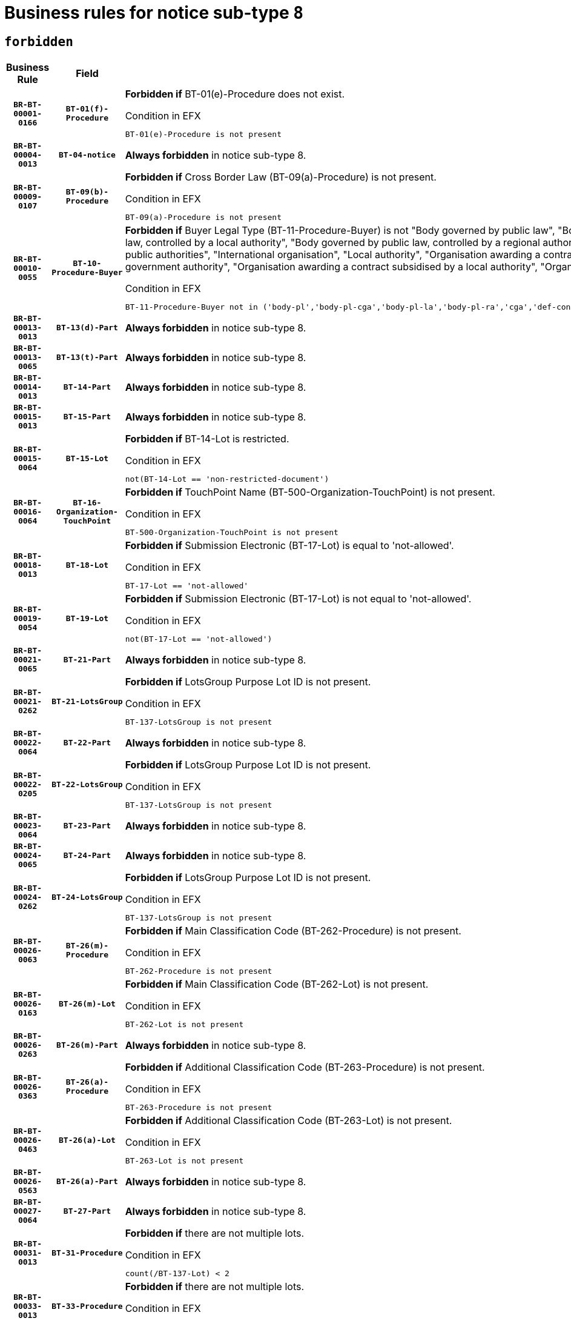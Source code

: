 = Business rules for notice sub-type `8`
:navtitle: Business Rules

== `forbidden`
[cols="<3,3,<6,>1", role="fixed-layout"]
|====
h| Business Rule h| Field h|Details h|Severity
h|`BR-BT-00001-0166`
h|`BT-01(f)-Procedure`
a|

*Forbidden if* BT-01(e)-Procedure does not exist.

.Condition in EFX
[source, EFX]
----
BT-01(e)-Procedure is not present
----
|`ERROR`
h|`BR-BT-00004-0013`
h|`BT-04-notice`
a|

*Always forbidden* in notice sub-type 8.
|`ERROR`
h|`BR-BT-00009-0107`
h|`BT-09(b)-Procedure`
a|

*Forbidden if* Cross Border Law (BT-09(a)-Procedure) is not present.

.Condition in EFX
[source, EFX]
----
BT-09(a)-Procedure is not present
----
|`ERROR`
h|`BR-BT-00010-0055`
h|`BT-10-Procedure-Buyer`
a|

*Forbidden if* Buyer Legal Type (BT-11-Procedure-Buyer) is not "Body governed by public law", "Body governed by public law, controlled by a central government authority", "Body governed by public law, controlled by a local authority", "Body governed by public law, controlled by a regional authority", "Central government authority", "Defence contractor", "EU institution, body or agency", "Group of public authorities", "International organisation", "Local authority", "Organisation awarding a contract subsidised by a contracting authority", "Organisation awarding a contract subsidised by a central government authority", "Organisation awarding a contract subsidised by a local authority", "Organisation awarding a contract subsidised by a regional authority" or "Regional authority".

.Condition in EFX
[source, EFX]
----
BT-11-Procedure-Buyer not in ('body-pl','body-pl-cga','body-pl-la','body-pl-ra','cga','def-cont','eu-ins-bod-ag','grp-p-aut','int-org','la','org-sub','org-sub-cga','org-sub-la','org-sub-ra','ra')
----
|`ERROR`
h|`BR-BT-00013-0013`
h|`BT-13(d)-Part`
a|

*Always forbidden* in notice sub-type 8.
|`ERROR`
h|`BR-BT-00013-0065`
h|`BT-13(t)-Part`
a|

*Always forbidden* in notice sub-type 8.
|`ERROR`
h|`BR-BT-00014-0013`
h|`BT-14-Part`
a|

*Always forbidden* in notice sub-type 8.
|`ERROR`
h|`BR-BT-00015-0013`
h|`BT-15-Part`
a|

*Always forbidden* in notice sub-type 8.
|`ERROR`
h|`BR-BT-00015-0064`
h|`BT-15-Lot`
a|

*Forbidden if* BT-14-Lot is restricted.

.Condition in EFX
[source, EFX]
----
not(BT-14-Lot == 'non-restricted-document')
----
|`ERROR`
h|`BR-BT-00016-0064`
h|`BT-16-Organization-TouchPoint`
a|

*Forbidden if* TouchPoint Name (BT-500-Organization-TouchPoint) is not present.

.Condition in EFX
[source, EFX]
----
BT-500-Organization-TouchPoint is not present
----
|`ERROR`
h|`BR-BT-00018-0013`
h|`BT-18-Lot`
a|

*Forbidden if* Submission Electronic (BT-17-Lot) is equal to 'not-allowed'.

.Condition in EFX
[source, EFX]
----
BT-17-Lot == 'not-allowed'
----
|`ERROR`
h|`BR-BT-00019-0054`
h|`BT-19-Lot`
a|

*Forbidden if* Submission Electronic (BT-17-Lot) is not equal to 'not-allowed'.

.Condition in EFX
[source, EFX]
----
not(BT-17-Lot == 'not-allowed')
----
|`ERROR`
h|`BR-BT-00021-0065`
h|`BT-21-Part`
a|

*Always forbidden* in notice sub-type 8.
|`ERROR`
h|`BR-BT-00021-0262`
h|`BT-21-LotsGroup`
a|

*Forbidden if* LotsGroup Purpose Lot ID is not present.

.Condition in EFX
[source, EFX]
----
BT-137-LotsGroup is not present
----
|`ERROR`
h|`BR-BT-00022-0064`
h|`BT-22-Part`
a|

*Always forbidden* in notice sub-type 8.
|`ERROR`
h|`BR-BT-00022-0205`
h|`BT-22-LotsGroup`
a|

*Forbidden if* LotsGroup Purpose Lot ID is not present.

.Condition in EFX
[source, EFX]
----
BT-137-LotsGroup is not present
----
|`ERROR`
h|`BR-BT-00023-0064`
h|`BT-23-Part`
a|

*Always forbidden* in notice sub-type 8.
|`ERROR`
h|`BR-BT-00024-0065`
h|`BT-24-Part`
a|

*Always forbidden* in notice sub-type 8.
|`ERROR`
h|`BR-BT-00024-0262`
h|`BT-24-LotsGroup`
a|

*Forbidden if* LotsGroup Purpose Lot ID is not present.

.Condition in EFX
[source, EFX]
----
BT-137-LotsGroup is not present
----
|`ERROR`
h|`BR-BT-00026-0063`
h|`BT-26(m)-Procedure`
a|

*Forbidden if* Main Classification Code (BT-262-Procedure) is not present.

.Condition in EFX
[source, EFX]
----
BT-262-Procedure is not present
----
|`ERROR`
h|`BR-BT-00026-0163`
h|`BT-26(m)-Lot`
a|

*Forbidden if* Main Classification Code (BT-262-Lot) is not present.

.Condition in EFX
[source, EFX]
----
BT-262-Lot is not present
----
|`ERROR`
h|`BR-BT-00026-0263`
h|`BT-26(m)-Part`
a|

*Always forbidden* in notice sub-type 8.
|`ERROR`
h|`BR-BT-00026-0363`
h|`BT-26(a)-Procedure`
a|

*Forbidden if* Additional Classification Code (BT-263-Procedure) is not present.

.Condition in EFX
[source, EFX]
----
BT-263-Procedure is not present
----
|`ERROR`
h|`BR-BT-00026-0463`
h|`BT-26(a)-Lot`
a|

*Forbidden if* Additional Classification Code (BT-263-Lot) is not present.

.Condition in EFX
[source, EFX]
----
BT-263-Lot is not present
----
|`ERROR`
h|`BR-BT-00026-0563`
h|`BT-26(a)-Part`
a|

*Always forbidden* in notice sub-type 8.
|`ERROR`
h|`BR-BT-00027-0064`
h|`BT-27-Part`
a|

*Always forbidden* in notice sub-type 8.
|`ERROR`
h|`BR-BT-00031-0013`
h|`BT-31-Procedure`
a|

*Forbidden if* there are not multiple lots.

.Condition in EFX
[source, EFX]
----
count(/BT-137-Lot) < 2
----
|`ERROR`
h|`BR-BT-00033-0013`
h|`BT-33-Procedure`
a|

*Forbidden if* there are not multiple lots.

.Condition in EFX
[source, EFX]
----
count(/BT-137-Lot) < 2
----
|`ERROR`
h|`BR-BT-00036-0013`
h|`BT-36-Part`
a|

*Always forbidden* in notice sub-type 8.
|`ERROR`
h|`BR-BT-00036-0182`
h|`BT-36-Lot`
a|

*Forbidden if* Duration Start & End Dates (BT-536-Lot, BT-537-Lot) are present, or Duration Other (BT-538-Lot) is present.

.Condition in EFX
[source, EFX]
----
(BT-537-Lot is present and BT-536-Lot is present) or (BT-538-Lot is present)
----
|`ERROR`
h|`BR-BT-00040-0013`
h|`BT-40-Lot`
a|

*Forbidden if* Successive Reduction (BT-52-Lot) is not 'true' or Procedure Type (BT-105-Procedure) is not "Competitive dialogue", "Innovation partnership", "Negotiated with prior publication of a call for competition / competitive with negotiation", "Other multiple stage procedure" or "Restricted".

.Condition in EFX
[source, EFX]
----
not(BT-52-Lot == TRUE) or BT-105-Procedure not in ('comp-dial','innovation','neg-w-call','oth-mult','restricted')
----
|`ERROR`
h|`BR-BT-00041-0013`
h|`BT-41-Lot`
a|

*Always forbidden* in notice sub-type 8.
|`ERROR`
h|`BR-BT-00042-0013`
h|`BT-42-Lot`
a|

*Always forbidden* in notice sub-type 8.
|`ERROR`
h|`BR-BT-00046-0013`
h|`BT-46-Lot`
a|

*Always forbidden* in notice sub-type 8.
|`ERROR`
h|`BR-BT-00047-0013`
h|`BT-47-Lot`
a|

*Always forbidden* in notice sub-type 8.
|`ERROR`
h|`BR-BT-00050-0013`
h|`BT-50-Lot`
a|

*Forbidden if* Procedure Type (BT-105) is equal to "Open", "Other single stage procedure" or "Negotiated without prior call for competition".

.Condition in EFX
[source, EFX]
----
BT-105-Procedure == 'open' or BT-105-Procedure == 'oth-single' or BT-105-Procedure == 'neg-wo-call'
----
|`ERROR`
h|`BR-BT-00051-0013`
h|`BT-51-Lot`
a|

*Forbidden if* BT-661-Lot is not equal to 'TRUE'.

.Condition in EFX
[source, EFX]
----
not(BT-661-Lot == TRUE)
----
|`ERROR`
h|`BR-BT-00052-0013`
h|`BT-52-Lot`
a|

*Forbidden if* Procedure Type (BT-105) is equal to "Open", "Other single stage procedure" or "Negotiated without prior call for competition".

.Condition in EFX
[source, EFX]
----
BT-105-Procedure == 'open' or BT-105-Procedure == 'oth-single' or BT-105-Procedure == 'neg-wo-call'
----
|`ERROR`
h|`BR-BT-00057-0013`
h|`BT-57-Lot`
a|

*Forbidden if* BT-58-Lot is not greater than zero.

.Condition in EFX
[source, EFX]
----
not(BT-58-Lot > 0)
----
|`ERROR`
h|`BR-BT-00064-0013`
h|`BT-64-Lot`
a|

*Always forbidden* in notice sub-type 8.
|`ERROR`
h|`BR-BT-00065-0013`
h|`BT-65-Lot`
a|

*Always forbidden* in notice sub-type 8.
|`ERROR`
h|`BR-BT-00067-0064`
h|`BT-67(b)-Procedure`
a|

*Forbidden if* Exclusion Grounds Code (BT-67(a)-Procedure) is not present.

.Condition in EFX
[source, EFX]
----
BT-67(a)-Procedure is not present
----
|`ERROR`
h|`BR-BT-00067-0113`
h|`BT-67(a)-Procedure`
a|

*Forbidden if* The notice has not been identified as a Source for Exclusion Grounds.

.Condition in EFX
[source, EFX]
----
not(BT-806-Procedure == 'epo-notice')
----
|`ERROR`
h|`BR-BT-00070-0052`
h|`BT-70-Lot`
a|

*Forbidden if* OPT-060-Lot is not present.

.Condition in EFX
[source, EFX]
----
OPT-060-Lot is not present
----
|`ERROR`
h|`BR-BT-00071-0013`
h|`BT-71-Part`
a|

*Always forbidden* in notice sub-type 8.
|`ERROR`
h|`BR-BT-00075-0013`
h|`BT-75-Lot`
a|

*Forbidden if* BT-751-Lot is not equal to 'TRUE'.

.Condition in EFX
[source, EFX]
----
not(BT-751-Lot == 'true')
----
|`ERROR`
h|`BR-BT-00076-0013`
h|`BT-76-Lot`
a|

*Forbidden if* BT-761-Lot is not equal to 'TRUE'.

.Condition in EFX
[source, EFX]
----
not(BT-761-Lot == 'true')
----
|`ERROR`
h|`BR-BT-00078-0013`
h|`BT-78-Lot`
a|

*Forbidden if* security clearance is not required.

.Condition in EFX
[source, EFX]
----
not(BT-578-Lot == 'true')
----
|`ERROR`
h|`BR-BT-00094-0013`
h|`BT-94-Lot`
a|

*Always forbidden* in notice sub-type 8.
|`ERROR`
h|`BR-BT-00095-0013`
h|`BT-95-Lot`
a|

*Always forbidden* in notice sub-type 8.
|`ERROR`
h|`BR-BT-00098-0013`
h|`BT-98-Lot`
a|

*Forbidden if* the value chosen for BT-105-Lot is not equal to 'Open'.

.Condition in EFX
[source, EFX]
----
not(BT-105-Procedure == 'open')
----
|`ERROR`
h|`BR-BT-00106-0013`
h|`BT-106-Procedure`
a|

*Always forbidden* in notice sub-type 8.
|`ERROR`
h|`BR-BT-00109-0013`
h|`BT-109-Lot`
a|

*Forbidden if* the lot does not involve a Framework Agreement or its duration is not greater than 8 years.

.Condition in EFX
[source, EFX]
----
BT-765-Lot not in ('fa-mix','fa-w-rc','fa-wo-rc') or not(((BT-537-Lot - BT-536-Lot) > P8Y) or (BT-36-Lot > P8Y))
----
|`ERROR`
h|`BR-BT-00111-0013`
h|`BT-111-Lot`
a|

*Forbidden if* the value chosen for BT-765-Lot is not equal to one of the following: 'Framework agreement, partly without reopening and partly with reopening of competition', 'Framework agreement, with reopening of competition', 'Frame$work agreement, without reopening of competition'.

.Condition in EFX
[source, EFX]
----
BT-765-Lot not in ('fa-mix','fa-w-rc','fa-wo-rc')
----
|`ERROR`
h|`BR-BT-00113-0013`
h|`BT-113-Lot`
a|

*Forbidden if* the value chosen for BT-765-Lot is not equal to one of the following: 'Framework agreement, partly without reopening and partly with reopening of competition', 'Framework agreement, with reopening of competition', 'Frame$work agreement, without reopening of competition'.

.Condition in EFX
[source, EFX]
----
BT-765-Lot not in ('fa-mix','fa-w-rc','fa-wo-rc')
----
|`ERROR`
h|`BR-BT-00115-0013`
h|`BT-115-Part`
a|

*Always forbidden* in notice sub-type 8.
|`ERROR`
h|`BR-BT-00118-0013`
h|`BT-118-NoticeResult`
a|

*Always forbidden* in notice sub-type 8.
|`ERROR`
h|`BR-BT-00119-0013`
h|`BT-119-LotResult`
a|

*Always forbidden* in notice sub-type 8.
|`ERROR`
h|`BR-BT-00120-0013`
h|`BT-120-Lot`
a|

*Always forbidden* in notice sub-type 8.
|`ERROR`
h|`BR-BT-00122-0013`
h|`BT-122-Lot`
a|

*Forbidden if* Electronic Auction indicator (BT-767-Lot) is not 'true'.

.Condition in EFX
[source, EFX]
----
not(BT-767-Lot == TRUE)
----
|`ERROR`
h|`BR-BT-00123-0013`
h|`BT-123-Lot`
a|

*Forbidden if* Electronic Auction indicator (BT-767-Lot) is not 'true'.

.Condition in EFX
[source, EFX]
----
not(BT-767-Lot == TRUE)
----
|`ERROR`
h|`BR-BT-00124-0013`
h|`BT-124-Part`
a|

*Always forbidden* in notice sub-type 8.
|`ERROR`
h|`BR-BT-00125-0013`
h|`BT-125(i)-Part`
a|

*Always forbidden* in notice sub-type 8.
|`ERROR`
h|`BR-BT-00130-0013`
h|`BT-130-Lot`
a|

*Forbidden if* the value chosen for BT-105-Lot is equal to 'Open'.

.Condition in EFX
[source, EFX]
----
BT-105-Procedure == 'open'
----
|`ERROR`
h|`BR-BT-00131-0154`
h|`BT-131(t)-Lot`
a|

*Forbidden if* Deadline receipt Tenders date (BT-131(d)-Lot) is not present.

.Condition in EFX
[source, EFX]
----
BT-131(d)-Lot is not present
----
|`ERROR`
h|`BR-BT-00132-0013`
h|`BT-132(d)-Lot`
a|

*Always forbidden* in notice sub-type 8.
|`ERROR`
h|`BR-BT-00132-0065`
h|`BT-132(t)-Lot`
a|

*Always forbidden* in notice sub-type 8.
|`ERROR`
h|`BR-BT-00133-0013`
h|`BT-133-Lot`
a|

*Always forbidden* in notice sub-type 8.
|`ERROR`
h|`BR-BT-00134-0013`
h|`BT-134-Lot`
a|

*Always forbidden* in notice sub-type 8.
|`ERROR`
h|`BR-BT-00135-0013`
h|`BT-135-Procedure`
a|

*Always forbidden* in notice sub-type 8.
|`ERROR`
h|`BR-BT-00136-0013`
h|`BT-136-Procedure`
a|

*Always forbidden* in notice sub-type 8.
|`ERROR`
h|`BR-BT-00137-0013`
h|`BT-137-Part`
a|

*Always forbidden* in notice sub-type 8.
|`ERROR`
h|`BR-BT-00137-0064`
h|`BT-137-LotsGroup`
a|

*Forbidden if* there are not multiple lots.

.Condition in EFX
[source, EFX]
----
count(/BT-137-Lot) < 2
----
|`ERROR`
h|`BR-BT-00140-0063`
h|`BT-140-notice`
a|

*Forbidden if* Change Notice Version Identifier (BT-758-notice) is not present.

.Condition in EFX
[source, EFX]
----
BT-758-notice is not present
----
|`ERROR`
h|`BR-BT-00141-0013`
h|`BT-141(a)-notice`
a|

*Forbidden if* Change Previous Notice Section Identifier (BT-13716-notice) is not present.

.Condition in EFX
[source, EFX]
----
BT-13716-notice is not present
----
|`ERROR`
h|`BR-BT-00142-0013`
h|`BT-142-LotResult`
a|

*Always forbidden* in notice sub-type 8.
|`ERROR`
h|`BR-BT-00144-0013`
h|`BT-144-LotResult`
a|

*Always forbidden* in notice sub-type 8.
|`ERROR`
h|`BR-BT-00145-0013`
h|`BT-145-Contract`
a|

*Always forbidden* in notice sub-type 8.
|`ERROR`
h|`BR-BT-00150-0013`
h|`BT-150-Contract`
a|

*Always forbidden* in notice sub-type 8.
|`ERROR`
h|`BR-BT-00151-0013`
h|`BT-151-Contract`
a|

*Always forbidden* in notice sub-type 8.
|`ERROR`
h|`BR-BT-00156-0013`
h|`BT-156-NoticeResult`
a|

*Always forbidden* in notice sub-type 8.
|`ERROR`
h|`BR-BT-00160-0013`
h|`BT-160-Tender`
a|

*Always forbidden* in notice sub-type 8.
|`ERROR`
h|`BR-BT-00161-0013`
h|`BT-161-NoticeResult`
a|

*Always forbidden* in notice sub-type 8.
|`ERROR`
h|`BR-BT-00162-0013`
h|`BT-162-Tender`
a|

*Always forbidden* in notice sub-type 8.
|`ERROR`
h|`BR-BT-00163-0013`
h|`BT-163-Tender`
a|

*Always forbidden* in notice sub-type 8.
|`ERROR`
h|`BR-BT-00165-0013`
h|`BT-165-Organization-Company`
a|

*Always forbidden* in notice sub-type 8.
|`ERROR`
h|`BR-BT-00171-0013`
h|`BT-171-Tender`
a|

*Always forbidden* in notice sub-type 8.
|`ERROR`
h|`BR-BT-00191-0013`
h|`BT-191-Tender`
a|

*Always forbidden* in notice sub-type 8.
|`ERROR`
h|`BR-BT-00193-0013`
h|`BT-193-Tender`
a|

*Always forbidden* in notice sub-type 8.
|`ERROR`
h|`BR-BT-00195-0013`
h|`BT-195(BT-118)-NoticeResult`
a|

*Always forbidden* in notice sub-type 8.
|`ERROR`
h|`BR-BT-00195-0064`
h|`BT-195(BT-161)-NoticeResult`
a|

*Always forbidden* in notice sub-type 8.
|`ERROR`
h|`BR-BT-00195-0115`
h|`BT-195(BT-556)-NoticeResult`
a|

*Always forbidden* in notice sub-type 8.
|`ERROR`
h|`BR-BT-00195-0166`
h|`BT-195(BT-156)-NoticeResult`
a|

*Always forbidden* in notice sub-type 8.
|`ERROR`
h|`BR-BT-00195-0217`
h|`BT-195(BT-142)-LotResult`
a|

*Always forbidden* in notice sub-type 8.
|`ERROR`
h|`BR-BT-00195-0267`
h|`BT-195(BT-710)-LotResult`
a|

*Always forbidden* in notice sub-type 8.
|`ERROR`
h|`BR-BT-00195-0318`
h|`BT-195(BT-711)-LotResult`
a|

*Always forbidden* in notice sub-type 8.
|`ERROR`
h|`BR-BT-00195-0369`
h|`BT-195(BT-709)-LotResult`
a|

*Always forbidden* in notice sub-type 8.
|`ERROR`
h|`BR-BT-00195-0420`
h|`BT-195(BT-712)-LotResult`
a|

*Always forbidden* in notice sub-type 8.
|`ERROR`
h|`BR-BT-00195-0470`
h|`BT-195(BT-144)-LotResult`
a|

*Always forbidden* in notice sub-type 8.
|`ERROR`
h|`BR-BT-00195-0520`
h|`BT-195(BT-760)-LotResult`
a|

*Always forbidden* in notice sub-type 8.
|`ERROR`
h|`BR-BT-00195-0571`
h|`BT-195(BT-759)-LotResult`
a|

*Always forbidden* in notice sub-type 8.
|`ERROR`
h|`BR-BT-00195-0622`
h|`BT-195(BT-171)-Tender`
a|

*Always forbidden* in notice sub-type 8.
|`ERROR`
h|`BR-BT-00195-0673`
h|`BT-195(BT-193)-Tender`
a|

*Always forbidden* in notice sub-type 8.
|`ERROR`
h|`BR-BT-00195-0724`
h|`BT-195(BT-720)-Tender`
a|

*Always forbidden* in notice sub-type 8.
|`ERROR`
h|`BR-BT-00195-0775`
h|`BT-195(BT-162)-Tender`
a|

*Always forbidden* in notice sub-type 8.
|`ERROR`
h|`BR-BT-00195-0826`
h|`BT-195(BT-160)-Tender`
a|

*Always forbidden* in notice sub-type 8.
|`ERROR`
h|`BR-BT-00195-0877`
h|`BT-195(BT-163)-Tender`
a|

*Always forbidden* in notice sub-type 8.
|`ERROR`
h|`BR-BT-00195-0928`
h|`BT-195(BT-191)-Tender`
a|

*Always forbidden* in notice sub-type 8.
|`ERROR`
h|`BR-BT-00195-0979`
h|`BT-195(BT-553)-Tender`
a|

*Always forbidden* in notice sub-type 8.
|`ERROR`
h|`BR-BT-00195-1030`
h|`BT-195(BT-554)-Tender`
a|

*Always forbidden* in notice sub-type 8.
|`ERROR`
h|`BR-BT-00195-1081`
h|`BT-195(BT-555)-Tender`
a|

*Always forbidden* in notice sub-type 8.
|`ERROR`
h|`BR-BT-00195-1132`
h|`BT-195(BT-773)-Tender`
a|

*Always forbidden* in notice sub-type 8.
|`ERROR`
h|`BR-BT-00195-1183`
h|`BT-195(BT-731)-Tender`
a|

*Always forbidden* in notice sub-type 8.
|`ERROR`
h|`BR-BT-00195-1234`
h|`BT-195(BT-730)-Tender`
a|

*Always forbidden* in notice sub-type 8.
|`ERROR`
h|`BR-BT-00195-1438`
h|`BT-195(BT-09)-Procedure`
a|

*Always forbidden* in notice sub-type 8.
|`ERROR`
h|`BR-BT-00195-1489`
h|`BT-195(BT-105)-Procedure`
a|

*Always forbidden* in notice sub-type 8.
|`ERROR`
h|`BR-BT-00195-1540`
h|`BT-195(BT-88)-Procedure`
a|

*Always forbidden* in notice sub-type 8.
|`ERROR`
h|`BR-BT-00195-1591`
h|`BT-195(BT-106)-Procedure`
a|

*Always forbidden* in notice sub-type 8.
|`ERROR`
h|`BR-BT-00195-1642`
h|`BT-195(BT-1351)-Procedure`
a|

*Always forbidden* in notice sub-type 8.
|`ERROR`
h|`BR-BT-00195-1693`
h|`BT-195(BT-136)-Procedure`
a|

*Always forbidden* in notice sub-type 8.
|`ERROR`
h|`BR-BT-00195-1744`
h|`BT-195(BT-1252)-Procedure`
a|

*Always forbidden* in notice sub-type 8.
|`ERROR`
h|`BR-BT-00195-1795`
h|`BT-195(BT-135)-Procedure`
a|

*Always forbidden* in notice sub-type 8.
|`ERROR`
h|`BR-BT-00195-1846`
h|`BT-195(BT-733)-LotsGroup`
a|

*Always forbidden* in notice sub-type 8.
|`ERROR`
h|`BR-BT-00195-1897`
h|`BT-195(BT-543)-LotsGroup`
a|

*Always forbidden* in notice sub-type 8.
|`ERROR`
h|`BR-BT-00195-1948`
h|`BT-195(BT-5421)-LotsGroup`
a|

*Always forbidden* in notice sub-type 8.
|`ERROR`
h|`BR-BT-00195-1999`
h|`BT-195(BT-5422)-LotsGroup`
a|

*Always forbidden* in notice sub-type 8.
|`ERROR`
h|`BR-BT-00195-2050`
h|`BT-195(BT-5423)-LotsGroup`
a|

*Always forbidden* in notice sub-type 8.
|`ERROR`
h|`BR-BT-00195-2152`
h|`BT-195(BT-734)-LotsGroup`
a|

*Always forbidden* in notice sub-type 8.
|`ERROR`
h|`BR-BT-00195-2203`
h|`BT-195(BT-539)-LotsGroup`
a|

*Always forbidden* in notice sub-type 8.
|`ERROR`
h|`BR-BT-00195-2254`
h|`BT-195(BT-540)-LotsGroup`
a|

*Always forbidden* in notice sub-type 8.
|`ERROR`
h|`BR-BT-00195-2305`
h|`BT-195(BT-733)-Lot`
a|

*Always forbidden* in notice sub-type 8.
|`ERROR`
h|`BR-BT-00195-2356`
h|`BT-195(BT-543)-Lot`
a|

*Always forbidden* in notice sub-type 8.
|`ERROR`
h|`BR-BT-00195-2407`
h|`BT-195(BT-5421)-Lot`
a|

*Always forbidden* in notice sub-type 8.
|`ERROR`
h|`BR-BT-00195-2458`
h|`BT-195(BT-5422)-Lot`
a|

*Always forbidden* in notice sub-type 8.
|`ERROR`
h|`BR-BT-00195-2509`
h|`BT-195(BT-5423)-Lot`
a|

*Always forbidden* in notice sub-type 8.
|`ERROR`
h|`BR-BT-00195-2611`
h|`BT-195(BT-734)-Lot`
a|

*Always forbidden* in notice sub-type 8.
|`ERROR`
h|`BR-BT-00195-2662`
h|`BT-195(BT-539)-Lot`
a|

*Always forbidden* in notice sub-type 8.
|`ERROR`
h|`BR-BT-00195-2713`
h|`BT-195(BT-540)-Lot`
a|

*Always forbidden* in notice sub-type 8.
|`ERROR`
h|`BR-BT-00195-2817`
h|`BT-195(BT-635)-LotResult`
a|

*Always forbidden* in notice sub-type 8.
|`ERROR`
h|`BR-BT-00195-2867`
h|`BT-195(BT-636)-LotResult`
a|

*Always forbidden* in notice sub-type 8.
|`ERROR`
h|`BR-BT-00195-2971`
h|`BT-195(BT-1118)-NoticeResult`
a|

*Always forbidden* in notice sub-type 8.
|`ERROR`
h|`BR-BT-00195-3023`
h|`BT-195(BT-1561)-NoticeResult`
a|

*Always forbidden* in notice sub-type 8.
|`ERROR`
h|`BR-BT-00195-3077`
h|`BT-195(BT-660)-LotResult`
a|

*Always forbidden* in notice sub-type 8.
|`ERROR`
h|`BR-BT-00195-3212`
h|`BT-195(BT-541)-LotsGroup-Weight`
a|

*Always forbidden* in notice sub-type 8.
|`ERROR`
h|`BR-BT-00195-3262`
h|`BT-195(BT-541)-Lot-Weight`
a|

*Always forbidden* in notice sub-type 8.
|`ERROR`
h|`BR-BT-00195-3312`
h|`BT-195(BT-541)-LotsGroup-Fixed`
a|

*Always forbidden* in notice sub-type 8.
|`ERROR`
h|`BR-BT-00195-3362`
h|`BT-195(BT-541)-Lot-Fixed`
a|

*Always forbidden* in notice sub-type 8.
|`ERROR`
h|`BR-BT-00195-3412`
h|`BT-195(BT-541)-LotsGroup-Threshold`
a|

*Always forbidden* in notice sub-type 8.
|`ERROR`
h|`BR-BT-00195-3462`
h|`BT-195(BT-541)-Lot-Threshold`
a|

*Always forbidden* in notice sub-type 8.
|`ERROR`
h|`BR-BT-00196-0013`
h|`BT-196(BT-118)-NoticeResult`
a|

*Always forbidden* in notice sub-type 8.
|`ERROR`
h|`BR-BT-00196-0065`
h|`BT-196(BT-161)-NoticeResult`
a|

*Always forbidden* in notice sub-type 8.
|`ERROR`
h|`BR-BT-00196-0117`
h|`BT-196(BT-556)-NoticeResult`
a|

*Always forbidden* in notice sub-type 8.
|`ERROR`
h|`BR-BT-00196-0169`
h|`BT-196(BT-156)-NoticeResult`
a|

*Always forbidden* in notice sub-type 8.
|`ERROR`
h|`BR-BT-00196-0221`
h|`BT-196(BT-142)-LotResult`
a|

*Always forbidden* in notice sub-type 8.
|`ERROR`
h|`BR-BT-00196-0273`
h|`BT-196(BT-710)-LotResult`
a|

*Always forbidden* in notice sub-type 8.
|`ERROR`
h|`BR-BT-00196-0325`
h|`BT-196(BT-711)-LotResult`
a|

*Always forbidden* in notice sub-type 8.
|`ERROR`
h|`BR-BT-00196-0377`
h|`BT-196(BT-709)-LotResult`
a|

*Always forbidden* in notice sub-type 8.
|`ERROR`
h|`BR-BT-00196-0429`
h|`BT-196(BT-712)-LotResult`
a|

*Always forbidden* in notice sub-type 8.
|`ERROR`
h|`BR-BT-00196-0481`
h|`BT-196(BT-144)-LotResult`
a|

*Always forbidden* in notice sub-type 8.
|`ERROR`
h|`BR-BT-00196-0533`
h|`BT-196(BT-760)-LotResult`
a|

*Always forbidden* in notice sub-type 8.
|`ERROR`
h|`BR-BT-00196-0585`
h|`BT-196(BT-759)-LotResult`
a|

*Always forbidden* in notice sub-type 8.
|`ERROR`
h|`BR-BT-00196-0637`
h|`BT-196(BT-171)-Tender`
a|

*Always forbidden* in notice sub-type 8.
|`ERROR`
h|`BR-BT-00196-0689`
h|`BT-196(BT-193)-Tender`
a|

*Always forbidden* in notice sub-type 8.
|`ERROR`
h|`BR-BT-00196-0741`
h|`BT-196(BT-720)-Tender`
a|

*Always forbidden* in notice sub-type 8.
|`ERROR`
h|`BR-BT-00196-0793`
h|`BT-196(BT-162)-Tender`
a|

*Always forbidden* in notice sub-type 8.
|`ERROR`
h|`BR-BT-00196-0845`
h|`BT-196(BT-160)-Tender`
a|

*Always forbidden* in notice sub-type 8.
|`ERROR`
h|`BR-BT-00196-0897`
h|`BT-196(BT-163)-Tender`
a|

*Always forbidden* in notice sub-type 8.
|`ERROR`
h|`BR-BT-00196-0949`
h|`BT-196(BT-191)-Tender`
a|

*Always forbidden* in notice sub-type 8.
|`ERROR`
h|`BR-BT-00196-1001`
h|`BT-196(BT-553)-Tender`
a|

*Always forbidden* in notice sub-type 8.
|`ERROR`
h|`BR-BT-00196-1053`
h|`BT-196(BT-554)-Tender`
a|

*Always forbidden* in notice sub-type 8.
|`ERROR`
h|`BR-BT-00196-1105`
h|`BT-196(BT-555)-Tender`
a|

*Always forbidden* in notice sub-type 8.
|`ERROR`
h|`BR-BT-00196-1157`
h|`BT-196(BT-773)-Tender`
a|

*Always forbidden* in notice sub-type 8.
|`ERROR`
h|`BR-BT-00196-1209`
h|`BT-196(BT-731)-Tender`
a|

*Always forbidden* in notice sub-type 8.
|`ERROR`
h|`BR-BT-00196-1261`
h|`BT-196(BT-730)-Tender`
a|

*Always forbidden* in notice sub-type 8.
|`ERROR`
h|`BR-BT-00196-1469`
h|`BT-196(BT-09)-Procedure`
a|

*Always forbidden* in notice sub-type 8.
|`ERROR`
h|`BR-BT-00196-1521`
h|`BT-196(BT-105)-Procedure`
a|

*Always forbidden* in notice sub-type 8.
|`ERROR`
h|`BR-BT-00196-1573`
h|`BT-196(BT-88)-Procedure`
a|

*Always forbidden* in notice sub-type 8.
|`ERROR`
h|`BR-BT-00196-1625`
h|`BT-196(BT-106)-Procedure`
a|

*Always forbidden* in notice sub-type 8.
|`ERROR`
h|`BR-BT-00196-1677`
h|`BT-196(BT-1351)-Procedure`
a|

*Always forbidden* in notice sub-type 8.
|`ERROR`
h|`BR-BT-00196-1729`
h|`BT-196(BT-136)-Procedure`
a|

*Always forbidden* in notice sub-type 8.
|`ERROR`
h|`BR-BT-00196-1781`
h|`BT-196(BT-1252)-Procedure`
a|

*Always forbidden* in notice sub-type 8.
|`ERROR`
h|`BR-BT-00196-1833`
h|`BT-196(BT-135)-Procedure`
a|

*Always forbidden* in notice sub-type 8.
|`ERROR`
h|`BR-BT-00196-1885`
h|`BT-196(BT-733)-LotsGroup`
a|

*Always forbidden* in notice sub-type 8.
|`ERROR`
h|`BR-BT-00196-1937`
h|`BT-196(BT-543)-LotsGroup`
a|

*Always forbidden* in notice sub-type 8.
|`ERROR`
h|`BR-BT-00196-1989`
h|`BT-196(BT-5421)-LotsGroup`
a|

*Always forbidden* in notice sub-type 8.
|`ERROR`
h|`BR-BT-00196-2041`
h|`BT-196(BT-5422)-LotsGroup`
a|

*Always forbidden* in notice sub-type 8.
|`ERROR`
h|`BR-BT-00196-2093`
h|`BT-196(BT-5423)-LotsGroup`
a|

*Always forbidden* in notice sub-type 8.
|`ERROR`
h|`BR-BT-00196-2197`
h|`BT-196(BT-734)-LotsGroup`
a|

*Always forbidden* in notice sub-type 8.
|`ERROR`
h|`BR-BT-00196-2249`
h|`BT-196(BT-539)-LotsGroup`
a|

*Always forbidden* in notice sub-type 8.
|`ERROR`
h|`BR-BT-00196-2301`
h|`BT-196(BT-540)-LotsGroup`
a|

*Always forbidden* in notice sub-type 8.
|`ERROR`
h|`BR-BT-00196-2353`
h|`BT-196(BT-733)-Lot`
a|

*Always forbidden* in notice sub-type 8.
|`ERROR`
h|`BR-BT-00196-2405`
h|`BT-196(BT-543)-Lot`
a|

*Always forbidden* in notice sub-type 8.
|`ERROR`
h|`BR-BT-00196-2457`
h|`BT-196(BT-5421)-Lot`
a|

*Always forbidden* in notice sub-type 8.
|`ERROR`
h|`BR-BT-00196-2509`
h|`BT-196(BT-5422)-Lot`
a|

*Always forbidden* in notice sub-type 8.
|`ERROR`
h|`BR-BT-00196-2561`
h|`BT-196(BT-5423)-Lot`
a|

*Always forbidden* in notice sub-type 8.
|`ERROR`
h|`BR-BT-00196-2665`
h|`BT-196(BT-734)-Lot`
a|

*Always forbidden* in notice sub-type 8.
|`ERROR`
h|`BR-BT-00196-2717`
h|`BT-196(BT-539)-Lot`
a|

*Always forbidden* in notice sub-type 8.
|`ERROR`
h|`BR-BT-00196-2769`
h|`BT-196(BT-540)-Lot`
a|

*Always forbidden* in notice sub-type 8.
|`ERROR`
h|`BR-BT-00196-3536`
h|`BT-196(BT-635)-LotResult`
a|

*Always forbidden* in notice sub-type 8.
|`ERROR`
h|`BR-BT-00196-3586`
h|`BT-196(BT-636)-LotResult`
a|

*Always forbidden* in notice sub-type 8.
|`ERROR`
h|`BR-BT-00196-3664`
h|`BT-196(BT-1118)-NoticeResult`
a|

*Always forbidden* in notice sub-type 8.
|`ERROR`
h|`BR-BT-00196-3724`
h|`BT-196(BT-1561)-NoticeResult`
a|

*Always forbidden* in notice sub-type 8.
|`ERROR`
h|`BR-BT-00196-4083`
h|`BT-196(BT-660)-LotResult`
a|

*Always forbidden* in notice sub-type 8.
|`ERROR`
h|`BR-BT-00196-4212`
h|`BT-196(BT-541)-LotsGroup-Weight`
a|

*Always forbidden* in notice sub-type 8.
|`ERROR`
h|`BR-BT-00196-4257`
h|`BT-196(BT-541)-Lot-Weight`
a|

*Always forbidden* in notice sub-type 8.
|`ERROR`
h|`BR-BT-00196-4312`
h|`BT-196(BT-541)-LotsGroup-Fixed`
a|

*Always forbidden* in notice sub-type 8.
|`ERROR`
h|`BR-BT-00196-4357`
h|`BT-196(BT-541)-Lot-Fixed`
a|

*Always forbidden* in notice sub-type 8.
|`ERROR`
h|`BR-BT-00196-4412`
h|`BT-196(BT-541)-LotsGroup-Threshold`
a|

*Always forbidden* in notice sub-type 8.
|`ERROR`
h|`BR-BT-00196-4457`
h|`BT-196(BT-541)-Lot-Threshold`
a|

*Always forbidden* in notice sub-type 8.
|`ERROR`
h|`BR-BT-00197-0013`
h|`BT-197(BT-118)-NoticeResult`
a|

*Always forbidden* in notice sub-type 8.
|`ERROR`
h|`BR-BT-00197-0064`
h|`BT-197(BT-161)-NoticeResult`
a|

*Always forbidden* in notice sub-type 8.
|`ERROR`
h|`BR-BT-00197-0115`
h|`BT-197(BT-556)-NoticeResult`
a|

*Always forbidden* in notice sub-type 8.
|`ERROR`
h|`BR-BT-00197-0166`
h|`BT-197(BT-156)-NoticeResult`
a|

*Always forbidden* in notice sub-type 8.
|`ERROR`
h|`BR-BT-00197-0217`
h|`BT-197(BT-142)-LotResult`
a|

*Always forbidden* in notice sub-type 8.
|`ERROR`
h|`BR-BT-00197-0268`
h|`BT-197(BT-710)-LotResult`
a|

*Always forbidden* in notice sub-type 8.
|`ERROR`
h|`BR-BT-00197-0319`
h|`BT-197(BT-711)-LotResult`
a|

*Always forbidden* in notice sub-type 8.
|`ERROR`
h|`BR-BT-00197-0370`
h|`BT-197(BT-709)-LotResult`
a|

*Always forbidden* in notice sub-type 8.
|`ERROR`
h|`BR-BT-00197-0421`
h|`BT-197(BT-712)-LotResult`
a|

*Always forbidden* in notice sub-type 8.
|`ERROR`
h|`BR-BT-00197-0472`
h|`BT-197(BT-144)-LotResult`
a|

*Always forbidden* in notice sub-type 8.
|`ERROR`
h|`BR-BT-00197-0523`
h|`BT-197(BT-760)-LotResult`
a|

*Always forbidden* in notice sub-type 8.
|`ERROR`
h|`BR-BT-00197-0574`
h|`BT-197(BT-759)-LotResult`
a|

*Always forbidden* in notice sub-type 8.
|`ERROR`
h|`BR-BT-00197-0625`
h|`BT-197(BT-171)-Tender`
a|

*Always forbidden* in notice sub-type 8.
|`ERROR`
h|`BR-BT-00197-0676`
h|`BT-197(BT-193)-Tender`
a|

*Always forbidden* in notice sub-type 8.
|`ERROR`
h|`BR-BT-00197-0727`
h|`BT-197(BT-720)-Tender`
a|

*Always forbidden* in notice sub-type 8.
|`ERROR`
h|`BR-BT-00197-0778`
h|`BT-197(BT-162)-Tender`
a|

*Always forbidden* in notice sub-type 8.
|`ERROR`
h|`BR-BT-00197-0829`
h|`BT-197(BT-160)-Tender`
a|

*Always forbidden* in notice sub-type 8.
|`ERROR`
h|`BR-BT-00197-0880`
h|`BT-197(BT-163)-Tender`
a|

*Always forbidden* in notice sub-type 8.
|`ERROR`
h|`BR-BT-00197-0931`
h|`BT-197(BT-191)-Tender`
a|

*Always forbidden* in notice sub-type 8.
|`ERROR`
h|`BR-BT-00197-0982`
h|`BT-197(BT-553)-Tender`
a|

*Always forbidden* in notice sub-type 8.
|`ERROR`
h|`BR-BT-00197-1033`
h|`BT-197(BT-554)-Tender`
a|

*Always forbidden* in notice sub-type 8.
|`ERROR`
h|`BR-BT-00197-1084`
h|`BT-197(BT-555)-Tender`
a|

*Always forbidden* in notice sub-type 8.
|`ERROR`
h|`BR-BT-00197-1135`
h|`BT-197(BT-773)-Tender`
a|

*Always forbidden* in notice sub-type 8.
|`ERROR`
h|`BR-BT-00197-1186`
h|`BT-197(BT-731)-Tender`
a|

*Always forbidden* in notice sub-type 8.
|`ERROR`
h|`BR-BT-00197-1237`
h|`BT-197(BT-730)-Tender`
a|

*Always forbidden* in notice sub-type 8.
|`ERROR`
h|`BR-BT-00197-1441`
h|`BT-197(BT-09)-Procedure`
a|

*Always forbidden* in notice sub-type 8.
|`ERROR`
h|`BR-BT-00197-1492`
h|`BT-197(BT-105)-Procedure`
a|

*Always forbidden* in notice sub-type 8.
|`ERROR`
h|`BR-BT-00197-1543`
h|`BT-197(BT-88)-Procedure`
a|

*Always forbidden* in notice sub-type 8.
|`ERROR`
h|`BR-BT-00197-1594`
h|`BT-197(BT-106)-Procedure`
a|

*Always forbidden* in notice sub-type 8.
|`ERROR`
h|`BR-BT-00197-1645`
h|`BT-197(BT-1351)-Procedure`
a|

*Always forbidden* in notice sub-type 8.
|`ERROR`
h|`BR-BT-00197-1696`
h|`BT-197(BT-136)-Procedure`
a|

*Always forbidden* in notice sub-type 8.
|`ERROR`
h|`BR-BT-00197-1747`
h|`BT-197(BT-1252)-Procedure`
a|

*Always forbidden* in notice sub-type 8.
|`ERROR`
h|`BR-BT-00197-1798`
h|`BT-197(BT-135)-Procedure`
a|

*Always forbidden* in notice sub-type 8.
|`ERROR`
h|`BR-BT-00197-1849`
h|`BT-197(BT-733)-LotsGroup`
a|

*Always forbidden* in notice sub-type 8.
|`ERROR`
h|`BR-BT-00197-1900`
h|`BT-197(BT-543)-LotsGroup`
a|

*Always forbidden* in notice sub-type 8.
|`ERROR`
h|`BR-BT-00197-1951`
h|`BT-197(BT-5421)-LotsGroup`
a|

*Always forbidden* in notice sub-type 8.
|`ERROR`
h|`BR-BT-00197-2002`
h|`BT-197(BT-5422)-LotsGroup`
a|

*Always forbidden* in notice sub-type 8.
|`ERROR`
h|`BR-BT-00197-2053`
h|`BT-197(BT-5423)-LotsGroup`
a|

*Always forbidden* in notice sub-type 8.
|`ERROR`
h|`BR-BT-00197-2155`
h|`BT-197(BT-734)-LotsGroup`
a|

*Always forbidden* in notice sub-type 8.
|`ERROR`
h|`BR-BT-00197-2206`
h|`BT-197(BT-539)-LotsGroup`
a|

*Always forbidden* in notice sub-type 8.
|`ERROR`
h|`BR-BT-00197-2257`
h|`BT-197(BT-540)-LotsGroup`
a|

*Always forbidden* in notice sub-type 8.
|`ERROR`
h|`BR-BT-00197-2308`
h|`BT-197(BT-733)-Lot`
a|

*Always forbidden* in notice sub-type 8.
|`ERROR`
h|`BR-BT-00197-2359`
h|`BT-197(BT-543)-Lot`
a|

*Always forbidden* in notice sub-type 8.
|`ERROR`
h|`BR-BT-00197-2410`
h|`BT-197(BT-5421)-Lot`
a|

*Always forbidden* in notice sub-type 8.
|`ERROR`
h|`BR-BT-00197-2461`
h|`BT-197(BT-5422)-Lot`
a|

*Always forbidden* in notice sub-type 8.
|`ERROR`
h|`BR-BT-00197-2512`
h|`BT-197(BT-5423)-Lot`
a|

*Always forbidden* in notice sub-type 8.
|`ERROR`
h|`BR-BT-00197-2614`
h|`BT-197(BT-734)-Lot`
a|

*Always forbidden* in notice sub-type 8.
|`ERROR`
h|`BR-BT-00197-2665`
h|`BT-197(BT-539)-Lot`
a|

*Always forbidden* in notice sub-type 8.
|`ERROR`
h|`BR-BT-00197-2716`
h|`BT-197(BT-540)-Lot`
a|

*Always forbidden* in notice sub-type 8.
|`ERROR`
h|`BR-BT-00197-3538`
h|`BT-197(BT-635)-LotResult`
a|

*Always forbidden* in notice sub-type 8.
|`ERROR`
h|`BR-BT-00197-3588`
h|`BT-197(BT-636)-LotResult`
a|

*Always forbidden* in notice sub-type 8.
|`ERROR`
h|`BR-BT-00197-3666`
h|`BT-197(BT-1118)-NoticeResult`
a|

*Always forbidden* in notice sub-type 8.
|`ERROR`
h|`BR-BT-00197-3727`
h|`BT-197(BT-1561)-NoticeResult`
a|

*Always forbidden* in notice sub-type 8.
|`ERROR`
h|`BR-BT-00197-4089`
h|`BT-197(BT-660)-LotResult`
a|

*Always forbidden* in notice sub-type 8.
|`ERROR`
h|`BR-BT-00197-4212`
h|`BT-197(BT-541)-LotsGroup-Weight`
a|

*Always forbidden* in notice sub-type 8.
|`ERROR`
h|`BR-BT-00197-4257`
h|`BT-197(BT-541)-Lot-Weight`
a|

*Always forbidden* in notice sub-type 8.
|`ERROR`
h|`BR-BT-00197-4823`
h|`BT-197(BT-541)-LotsGroup-Fixed`
a|

*Always forbidden* in notice sub-type 8.
|`ERROR`
h|`BR-BT-00197-4858`
h|`BT-197(BT-541)-Lot-Fixed`
a|

*Always forbidden* in notice sub-type 8.
|`ERROR`
h|`BR-BT-00197-4893`
h|`BT-197(BT-541)-LotsGroup-Threshold`
a|

*Always forbidden* in notice sub-type 8.
|`ERROR`
h|`BR-BT-00197-4928`
h|`BT-197(BT-541)-Lot-Threshold`
a|

*Always forbidden* in notice sub-type 8.
|`ERROR`
h|`BR-BT-00198-0013`
h|`BT-198(BT-118)-NoticeResult`
a|

*Always forbidden* in notice sub-type 8.
|`ERROR`
h|`BR-BT-00198-0065`
h|`BT-198(BT-161)-NoticeResult`
a|

*Always forbidden* in notice sub-type 8.
|`ERROR`
h|`BR-BT-00198-0117`
h|`BT-198(BT-556)-NoticeResult`
a|

*Always forbidden* in notice sub-type 8.
|`ERROR`
h|`BR-BT-00198-0169`
h|`BT-198(BT-156)-NoticeResult`
a|

*Always forbidden* in notice sub-type 8.
|`ERROR`
h|`BR-BT-00198-0221`
h|`BT-198(BT-142)-LotResult`
a|

*Always forbidden* in notice sub-type 8.
|`ERROR`
h|`BR-BT-00198-0273`
h|`BT-198(BT-710)-LotResult`
a|

*Always forbidden* in notice sub-type 8.
|`ERROR`
h|`BR-BT-00198-0325`
h|`BT-198(BT-711)-LotResult`
a|

*Always forbidden* in notice sub-type 8.
|`ERROR`
h|`BR-BT-00198-0377`
h|`BT-198(BT-709)-LotResult`
a|

*Always forbidden* in notice sub-type 8.
|`ERROR`
h|`BR-BT-00198-0429`
h|`BT-198(BT-712)-LotResult`
a|

*Always forbidden* in notice sub-type 8.
|`ERROR`
h|`BR-BT-00198-0481`
h|`BT-198(BT-144)-LotResult`
a|

*Always forbidden* in notice sub-type 8.
|`ERROR`
h|`BR-BT-00198-0533`
h|`BT-198(BT-760)-LotResult`
a|

*Always forbidden* in notice sub-type 8.
|`ERROR`
h|`BR-BT-00198-0585`
h|`BT-198(BT-759)-LotResult`
a|

*Always forbidden* in notice sub-type 8.
|`ERROR`
h|`BR-BT-00198-0637`
h|`BT-198(BT-171)-Tender`
a|

*Always forbidden* in notice sub-type 8.
|`ERROR`
h|`BR-BT-00198-0689`
h|`BT-198(BT-193)-Tender`
a|

*Always forbidden* in notice sub-type 8.
|`ERROR`
h|`BR-BT-00198-0741`
h|`BT-198(BT-720)-Tender`
a|

*Always forbidden* in notice sub-type 8.
|`ERROR`
h|`BR-BT-00198-0793`
h|`BT-198(BT-162)-Tender`
a|

*Always forbidden* in notice sub-type 8.
|`ERROR`
h|`BR-BT-00198-0845`
h|`BT-198(BT-160)-Tender`
a|

*Always forbidden* in notice sub-type 8.
|`ERROR`
h|`BR-BT-00198-0897`
h|`BT-198(BT-163)-Tender`
a|

*Always forbidden* in notice sub-type 8.
|`ERROR`
h|`BR-BT-00198-0949`
h|`BT-198(BT-191)-Tender`
a|

*Always forbidden* in notice sub-type 8.
|`ERROR`
h|`BR-BT-00198-1001`
h|`BT-198(BT-553)-Tender`
a|

*Always forbidden* in notice sub-type 8.
|`ERROR`
h|`BR-BT-00198-1053`
h|`BT-198(BT-554)-Tender`
a|

*Always forbidden* in notice sub-type 8.
|`ERROR`
h|`BR-BT-00198-1105`
h|`BT-198(BT-555)-Tender`
a|

*Always forbidden* in notice sub-type 8.
|`ERROR`
h|`BR-BT-00198-1157`
h|`BT-198(BT-773)-Tender`
a|

*Always forbidden* in notice sub-type 8.
|`ERROR`
h|`BR-BT-00198-1209`
h|`BT-198(BT-731)-Tender`
a|

*Always forbidden* in notice sub-type 8.
|`ERROR`
h|`BR-BT-00198-1261`
h|`BT-198(BT-730)-Tender`
a|

*Always forbidden* in notice sub-type 8.
|`ERROR`
h|`BR-BT-00198-1469`
h|`BT-198(BT-09)-Procedure`
a|

*Always forbidden* in notice sub-type 8.
|`ERROR`
h|`BR-BT-00198-1521`
h|`BT-198(BT-105)-Procedure`
a|

*Always forbidden* in notice sub-type 8.
|`ERROR`
h|`BR-BT-00198-1573`
h|`BT-198(BT-88)-Procedure`
a|

*Always forbidden* in notice sub-type 8.
|`ERROR`
h|`BR-BT-00198-1625`
h|`BT-198(BT-106)-Procedure`
a|

*Always forbidden* in notice sub-type 8.
|`ERROR`
h|`BR-BT-00198-1677`
h|`BT-198(BT-1351)-Procedure`
a|

*Always forbidden* in notice sub-type 8.
|`ERROR`
h|`BR-BT-00198-1729`
h|`BT-198(BT-136)-Procedure`
a|

*Always forbidden* in notice sub-type 8.
|`ERROR`
h|`BR-BT-00198-1781`
h|`BT-198(BT-1252)-Procedure`
a|

*Always forbidden* in notice sub-type 8.
|`ERROR`
h|`BR-BT-00198-1833`
h|`BT-198(BT-135)-Procedure`
a|

*Always forbidden* in notice sub-type 8.
|`ERROR`
h|`BR-BT-00198-1885`
h|`BT-198(BT-733)-LotsGroup`
a|

*Always forbidden* in notice sub-type 8.
|`ERROR`
h|`BR-BT-00198-1937`
h|`BT-198(BT-543)-LotsGroup`
a|

*Always forbidden* in notice sub-type 8.
|`ERROR`
h|`BR-BT-00198-1989`
h|`BT-198(BT-5421)-LotsGroup`
a|

*Always forbidden* in notice sub-type 8.
|`ERROR`
h|`BR-BT-00198-2041`
h|`BT-198(BT-5422)-LotsGroup`
a|

*Always forbidden* in notice sub-type 8.
|`ERROR`
h|`BR-BT-00198-2093`
h|`BT-198(BT-5423)-LotsGroup`
a|

*Always forbidden* in notice sub-type 8.
|`ERROR`
h|`BR-BT-00198-2197`
h|`BT-198(BT-734)-LotsGroup`
a|

*Always forbidden* in notice sub-type 8.
|`ERROR`
h|`BR-BT-00198-2249`
h|`BT-198(BT-539)-LotsGroup`
a|

*Always forbidden* in notice sub-type 8.
|`ERROR`
h|`BR-BT-00198-2301`
h|`BT-198(BT-540)-LotsGroup`
a|

*Always forbidden* in notice sub-type 8.
|`ERROR`
h|`BR-BT-00198-2353`
h|`BT-198(BT-733)-Lot`
a|

*Always forbidden* in notice sub-type 8.
|`ERROR`
h|`BR-BT-00198-2405`
h|`BT-198(BT-543)-Lot`
a|

*Always forbidden* in notice sub-type 8.
|`ERROR`
h|`BR-BT-00198-2457`
h|`BT-198(BT-5421)-Lot`
a|

*Always forbidden* in notice sub-type 8.
|`ERROR`
h|`BR-BT-00198-2509`
h|`BT-198(BT-5422)-Lot`
a|

*Always forbidden* in notice sub-type 8.
|`ERROR`
h|`BR-BT-00198-2561`
h|`BT-198(BT-5423)-Lot`
a|

*Always forbidden* in notice sub-type 8.
|`ERROR`
h|`BR-BT-00198-2665`
h|`BT-198(BT-734)-Lot`
a|

*Always forbidden* in notice sub-type 8.
|`ERROR`
h|`BR-BT-00198-2717`
h|`BT-198(BT-539)-Lot`
a|

*Always forbidden* in notice sub-type 8.
|`ERROR`
h|`BR-BT-00198-2769`
h|`BT-198(BT-540)-Lot`
a|

*Always forbidden* in notice sub-type 8.
|`ERROR`
h|`BR-BT-00198-4114`
h|`BT-198(BT-635)-LotResult`
a|

*Always forbidden* in notice sub-type 8.
|`ERROR`
h|`BR-BT-00198-4164`
h|`BT-198(BT-636)-LotResult`
a|

*Always forbidden* in notice sub-type 8.
|`ERROR`
h|`BR-BT-00198-4242`
h|`BT-198(BT-1118)-NoticeResult`
a|

*Always forbidden* in notice sub-type 8.
|`ERROR`
h|`BR-BT-00198-4306`
h|`BT-198(BT-1561)-NoticeResult`
a|

*Always forbidden* in notice sub-type 8.
|`ERROR`
h|`BR-BT-00198-4669`
h|`BT-198(BT-660)-LotResult`
a|

*Always forbidden* in notice sub-type 8.
|`ERROR`
h|`BR-BT-00198-4812`
h|`BT-198(BT-541)-LotsGroup-Weight`
a|

*Always forbidden* in notice sub-type 8.
|`ERROR`
h|`BR-BT-00198-4857`
h|`BT-198(BT-541)-Lot-Weight`
a|

*Always forbidden* in notice sub-type 8.
|`ERROR`
h|`BR-BT-00198-4912`
h|`BT-198(BT-541)-LotsGroup-Fixed`
a|

*Always forbidden* in notice sub-type 8.
|`ERROR`
h|`BR-BT-00198-4957`
h|`BT-198(BT-541)-Lot-Fixed`
a|

*Always forbidden* in notice sub-type 8.
|`ERROR`
h|`BR-BT-00198-5012`
h|`BT-198(BT-541)-LotsGroup-Threshold`
a|

*Always forbidden* in notice sub-type 8.
|`ERROR`
h|`BR-BT-00198-5057`
h|`BT-198(BT-541)-Lot-Threshold`
a|

*Always forbidden* in notice sub-type 8.
|`ERROR`
h|`BR-BT-00200-0013`
h|`BT-200-Contract`
a|

*Always forbidden* in notice sub-type 8.
|`ERROR`
h|`BR-BT-00201-0013`
h|`BT-201-Contract`
a|

*Always forbidden* in notice sub-type 8.
|`ERROR`
h|`BR-BT-00202-0013`
h|`BT-202-Contract`
a|

*Always forbidden* in notice sub-type 8.
|`ERROR`
h|`BR-BT-00262-0063`
h|`BT-262-Part`
a|

*Always forbidden* in notice sub-type 8.
|`ERROR`
h|`BR-BT-00263-0063`
h|`BT-263-Part`
a|

*Always forbidden* in notice sub-type 8.
|`ERROR`
h|`BR-BT-00271-0013`
h|`BT-271-Procedure`
a|

*Forbidden if* no lot involves a framework agreement.

.Condition in EFX
[source, EFX]
----
(BT-765-Lot not in ('fa-mix','fa-w-rc','fa-wo-rc')) or (BT-765-Lot is not present)
----
|`ERROR`
h|`BR-BT-00271-0115`
h|`BT-271-LotsGroup`
a|

*Forbidden if* There is no lot in the group for which a framework agreement is defined.

.Condition in EFX
[source, EFX]
----
not(BT-137-LotsGroup in BT-330-Procedure[BT-1375-Procedure in BT-137-Lot[BT-765-Lot in ('fa-mix','fa-w-rc','fa-wo-rc')]])
----
|`ERROR`
h|`BR-BT-00271-0166`
h|`BT-271-Lot`
a|

*Forbidden if* The lot does not involve a Framework agreement.

.Condition in EFX
[source, EFX]
----
(BT-765-Lot not in ('fa-mix','fa-w-rc','fa-wo-rc')) or (BT-765-Lot is not present)
----
|`ERROR`
h|`BR-BT-00300-0065`
h|`BT-300-Part`
a|

*Always forbidden* in notice sub-type 8.
|`ERROR`
h|`BR-BT-00500-0117`
h|`BT-500-UBO`
a|

*Always forbidden* in notice sub-type 8.
|`ERROR`
h|`BR-BT-00500-0168`
h|`BT-500-Business`
a|

*Always forbidden* in notice sub-type 8.
|`ERROR`
h|`BR-BT-00500-0266`
h|`BT-500-Business-European`
a|

*Always forbidden* in notice sub-type 8.
|`ERROR`
h|`BR-BT-00501-0063`
h|`BT-501-Business-National`
a|

*Always forbidden* in notice sub-type 8.
|`ERROR`
h|`BR-BT-00501-0219`
h|`BT-501-Business-European`
a|

*Always forbidden* in notice sub-type 8.
|`ERROR`
h|`BR-BT-00502-0115`
h|`BT-502-Business`
a|

*Always forbidden* in notice sub-type 8.
|`ERROR`
h|`BR-BT-00503-0117`
h|`BT-503-UBO`
a|

*Always forbidden* in notice sub-type 8.
|`ERROR`
h|`BR-BT-00503-0169`
h|`BT-503-Business`
a|

*Always forbidden* in notice sub-type 8.
|`ERROR`
h|`BR-BT-00505-0115`
h|`BT-505-Business`
a|

*Always forbidden* in notice sub-type 8.
|`ERROR`
h|`BR-BT-00506-0117`
h|`BT-506-UBO`
a|

*Always forbidden* in notice sub-type 8.
|`ERROR`
h|`BR-BT-00506-0169`
h|`BT-506-Business`
a|

*Always forbidden* in notice sub-type 8.
|`ERROR`
h|`BR-BT-00507-0115`
h|`BT-507-UBO`
a|

*Always forbidden* in notice sub-type 8.
|`ERROR`
h|`BR-BT-00507-0166`
h|`BT-507-Business`
a|

*Always forbidden* in notice sub-type 8.
|`ERROR`
h|`BR-BT-00507-0217`
h|`BT-507-Organization-Company`
a|

*Forbidden if* Organization country (BT-514-Organization-Company) is not a country with NUTS codes.

.Condition in EFX
[source, EFX]
----
BT-514-Organization-Company not in (nuts-country)
----
|`ERROR`
h|`BR-BT-00507-0260`
h|`BT-507-Organization-TouchPoint`
a|

*Forbidden if* TouchPoint country (BT-514-Organization-TouchPoint) is not a country with NUTS codes.

.Condition in EFX
[source, EFX]
----
BT-514-Organization-TouchPoint not in (nuts-country)
----
|`ERROR`
h|`BR-BT-00510-0013`
h|`BT-510(a)-Organization-Company`
a|

*Forbidden if* Organisation City (BT-513-Organization-Company) is not present.

.Condition in EFX
[source, EFX]
----
BT-513-Organization-Company is not present
----
|`ERROR`
h|`BR-BT-00510-0064`
h|`BT-510(b)-Organization-Company`
a|

*Forbidden if* Street (BT-510(a)-Organization-Company) is not present.

.Condition in EFX
[source, EFX]
----
BT-510(a)-Organization-Company is not present
----
|`ERROR`
h|`BR-BT-00510-0115`
h|`BT-510(c)-Organization-Company`
a|

*Forbidden if* Streetline 1 (BT-510(b)-Organization-Company) is not present.

.Condition in EFX
[source, EFX]
----
BT-510(b)-Organization-Company is not present
----
|`ERROR`
h|`BR-BT-00510-0166`
h|`BT-510(a)-Organization-TouchPoint`
a|

*Forbidden if* City (BT-513-Organization-TouchPoint) is not present.

.Condition in EFX
[source, EFX]
----
BT-513-Organization-TouchPoint is not present
----
|`ERROR`
h|`BR-BT-00510-0217`
h|`BT-510(b)-Organization-TouchPoint`
a|

*Forbidden if* Street (BT-510(a)-Organization-TouchPoint) is not present.

.Condition in EFX
[source, EFX]
----
BT-510(a)-Organization-TouchPoint is not present
----
|`ERROR`
h|`BR-BT-00510-0268`
h|`BT-510(c)-Organization-TouchPoint`
a|

*Forbidden if* Streetline 1 (BT-510(b)-Organization-TouchPoint) is not present.

.Condition in EFX
[source, EFX]
----
BT-510(b)-Organization-TouchPoint is not present
----
|`ERROR`
h|`BR-BT-00510-0319`
h|`BT-510(a)-UBO`
a|

*Always forbidden* in notice sub-type 8.
|`ERROR`
h|`BR-BT-00510-0370`
h|`BT-510(b)-UBO`
a|

*Always forbidden* in notice sub-type 8.
|`ERROR`
h|`BR-BT-00510-0421`
h|`BT-510(c)-UBO`
a|

*Always forbidden* in notice sub-type 8.
|`ERROR`
h|`BR-BT-00510-0472`
h|`BT-510(a)-Business`
a|

*Always forbidden* in notice sub-type 8.
|`ERROR`
h|`BR-BT-00510-0523`
h|`BT-510(b)-Business`
a|

*Always forbidden* in notice sub-type 8.
|`ERROR`
h|`BR-BT-00510-0574`
h|`BT-510(c)-Business`
a|

*Always forbidden* in notice sub-type 8.
|`ERROR`
h|`BR-BT-00512-0115`
h|`BT-512-UBO`
a|

*Always forbidden* in notice sub-type 8.
|`ERROR`
h|`BR-BT-00512-0166`
h|`BT-512-Business`
a|

*Always forbidden* in notice sub-type 8.
|`ERROR`
h|`BR-BT-00513-0115`
h|`BT-513-UBO`
a|

*Always forbidden* in notice sub-type 8.
|`ERROR`
h|`BR-BT-00513-0166`
h|`BT-513-Business`
a|

*Always forbidden* in notice sub-type 8.
|`ERROR`
h|`BR-BT-00513-0266`
h|`BT-513-Organization-TouchPoint`
a|

*Forbidden if* Organization Country Code (BT-514-Organization-TouchPoint) is not present.

.Condition in EFX
[source, EFX]
----
BT-514-Organization-TouchPoint is not present
----
|`ERROR`
h|`BR-BT-00514-0115`
h|`BT-514-UBO`
a|

*Always forbidden* in notice sub-type 8.
|`ERROR`
h|`BR-BT-00514-0166`
h|`BT-514-Business`
a|

*Always forbidden* in notice sub-type 8.
|`ERROR`
h|`BR-BT-00514-0266`
h|`BT-514-Organization-TouchPoint`
a|

*Forbidden if* TouchPoint Name (BT-500-Organization-TouchPoint) is not present.

.Condition in EFX
[source, EFX]
----
BT-500-Organization-TouchPoint is not present
----
|`ERROR`
h|`BR-BT-00531-0013`
h|`BT-531-Procedure`
a|

*Forbidden if* Main Nature (BT-23-Procedure) is not present.

.Condition in EFX
[source, EFX]
----
BT-23-Procedure is not present
----
|`ERROR`
h|`BR-BT-00531-0063`
h|`BT-531-Lot`
a|

*Forbidden if* Main Nature (BT-23-Lot) is not present.

.Condition in EFX
[source, EFX]
----
BT-23-Lot is not present
----
|`ERROR`
h|`BR-BT-00531-0113`
h|`BT-531-Part`
a|

*Always forbidden* in notice sub-type 8.
|`ERROR`
h|`BR-BT-00536-0013`
h|`BT-536-Part`
a|

*Always forbidden* in notice sub-type 8.
|`ERROR`
h|`BR-BT-00536-0182`
h|`BT-536-Lot`
a|

*Forbidden if* Duration Period (BT-36-Lot) & Duration End Date (BT-537-Lot) are present, or Duration Other (BT-538-Lot) & Duration End Date (BT-537-Lot) are present.

.Condition in EFX
[source, EFX]
----
(BT-36-Lot is present and BT-537-Lot is present) or (BT-538-Lot is present and BT-537-Lot is present)
----
|`ERROR`
h|`BR-BT-00537-0013`
h|`BT-537-Part`
a|

*Always forbidden* in notice sub-type 8.
|`ERROR`
h|`BR-BT-00537-0147`
h|`BT-537-Lot`
a|

*Forbidden if* Duration Start Date (BT-536-Lot) & Duration Other (BT-538-Lot) are present, or Duration Start Date (BT-536-Lot) & Duration Period (BT-36-Lot) are present, or Duration Other (BT-538-Lot) is present and equal to “UNLIMITED”..

.Condition in EFX
[source, EFX]
----
(BT-536-Lot is present and BT-538-Lot is present) or (BT-536-Lot is present and BT-36-Lot is present) or (BT-538-Lot is present and BT-538-Lot == 'UNLIMITED')
----
|`ERROR`
h|`BR-BT-00538-0013`
h|`BT-538-Part`
a|

*Always forbidden* in notice sub-type 8.
|`ERROR`
h|`BR-BT-00538-0159`
h|`BT-538-Lot`
a|

*Forbidden if* Duration Period (BT-36-Lot) is present, or Duration Start & End Dates (BT-536-Lot, BT-537-Lot) are present.

.Condition in EFX
[source, EFX]
----
BT-36-Lot is present or (BT-537-Lot is present and BT-536-Lot is present)
----
|`ERROR`
h|`BR-BT-00539-0013`
h|`BT-539-LotsGroup`
a|

*Forbidden if* LotsGroup Purpose Lot ID is not present.

.Condition in EFX
[source, EFX]
----
BT-137-LotsGroup is not present
----
|`ERROR`
h|`BR-BT-00540-0155`
h|`BT-540-LotsGroup`
a|

*Forbidden if* LotsGroup Award Criterion Type (BT-539-LotsGroup) does not exist.

.Condition in EFX
[source, EFX]
----
BT-539-LotsGroup is not present
----
|`ERROR`
h|`BR-BT-00540-0189`
h|`BT-540-Lot`
a|

*Forbidden if* Lot Award Criterion Type (BT-539-Lot) does not exist.

.Condition in EFX
[source, EFX]
----
BT-539-Lot is not present
----
|`ERROR`
h|`BR-BT-00541-0212`
h|`BT-541-LotsGroup-WeightNumber`
a|

*Forbidden if* Award Criterion Description (BT-540-LotsGroup) is not present or Award Criteria Complicated (BT-543-LotsGroup) is present.

.Condition in EFX
[source, EFX]
----
(BT-540-LotsGroup is not present) or (BT-543-LotsGroup is present)
----
|`ERROR`
h|`BR-BT-00541-0262`
h|`BT-541-Lot-WeightNumber`
a|

*Forbidden if* Award Criterion Description (BT-540-Lot) is not present or Award Criteria Complicated (BT-543-Lot) is present.

.Condition in EFX
[source, EFX]
----
(BT-540-Lot is not present) or (BT-543-Lot is present)
----
|`ERROR`
h|`BR-BT-00541-0412`
h|`BT-541-LotsGroup-FixedNumber`
a|

*Forbidden if* Award Criterion Description (BT-540-LotsGroup) is not present or Award Criteria Complicated (BT-543-LotsGroup) is present.

.Condition in EFX
[source, EFX]
----
(BT-540-LotsGroup is not present) or (BT-543-LotsGroup is present)
----
|`ERROR`
h|`BR-BT-00541-0462`
h|`BT-541-Lot-FixedNumber`
a|

*Forbidden if* Award Criterion Description (BT-540-Lot) is not present or Award Criteria Complicated (BT-543-Lot) is present.

.Condition in EFX
[source, EFX]
----
(BT-540-Lot is not present) or (BT-543-Lot is present)
----
|`ERROR`
h|`BR-BT-00541-0612`
h|`BT-541-LotsGroup-ThresholdNumber`
a|

*Forbidden if* Award Criterion Description (BT-540-LotsGroup) is not present or Award Criteria Complicated (BT-543-LotsGroup) is present.

.Condition in EFX
[source, EFX]
----
(BT-540-LotsGroup is not present) or (BT-543-LotsGroup is present)
----
|`ERROR`
h|`BR-BT-00541-0662`
h|`BT-541-Lot-ThresholdNumber`
a|

*Forbidden if* Award Criterion Description (BT-540-Lot) is not present or Award Criteria Complicated (BT-543-Lot) is present.

.Condition in EFX
[source, EFX]
----
(BT-540-Lot is not present) or (BT-543-Lot is present)
----
|`ERROR`
h|`BR-BT-00543-0013`
h|`BT-543-LotsGroup`
a|

*Forbidden if* BT-541-LotsGroup-WeightNumber,  BT-541-LotsGroup-FixedNumber or  BT-541-LotsGroup-ThresholdNumber is not empty.

.Condition in EFX
[source, EFX]
----
(BT-541-LotsGroup-WeightNumber is present) or (BT-541-LotsGroup-FixedNumber is present) or (BT-541-LotsGroup-ThresholdNumber is present)
----
|`ERROR`
h|`BR-BT-00543-0065`
h|`BT-543-Lot`
a|

*Forbidden if* BT-541-Lot-WeightNumber,  BT-541-Lot-FixedNumber or  BT-541-Lot-ThresholdNumber is not empty.

.Condition in EFX
[source, EFX]
----
(BT-541-Lot-WeightNumber is present) or (BT-541-Lot-FixedNumber is present) or (BT-541-Lot-ThresholdNumber is present)
----
|`ERROR`
h|`BR-BT-00553-0013`
h|`BT-553-Tender`
a|

*Always forbidden* in notice sub-type 8.
|`ERROR`
h|`BR-BT-00554-0013`
h|`BT-554-Tender`
a|

*Always forbidden* in notice sub-type 8.
|`ERROR`
h|`BR-BT-00555-0013`
h|`BT-555-Tender`
a|

*Always forbidden* in notice sub-type 8.
|`ERROR`
h|`BR-BT-00556-0013`
h|`BT-556-NoticeResult`
a|

*Always forbidden* in notice sub-type 8.
|`ERROR`
h|`BR-BT-00615-0013`
h|`BT-615-Part`
a|

*Always forbidden* in notice sub-type 8.
|`ERROR`
h|`BR-BT-00615-0064`
h|`BT-615-Lot`
a|

*Forbidden if* BT-14-Lot is not restricted.

.Condition in EFX
[source, EFX]
----
not(BT-14-Lot == 'restricted-document')
----
|`ERROR`
h|`BR-BT-00630-0013`
h|`BT-630(d)-Lot`
a|

*Always forbidden* in notice sub-type 8.
|`ERROR`
h|`BR-BT-00630-0065`
h|`BT-630(t)-Lot`
a|

*Always forbidden* in notice sub-type 8.
|`ERROR`
h|`BR-BT-00631-0013`
h|`BT-631-Lot`
a|

*Always forbidden* in notice sub-type 8.
|`ERROR`
h|`BR-BT-00632-0013`
h|`BT-632-Part`
a|

*Always forbidden* in notice sub-type 8.
|`ERROR`
h|`BR-BT-00633-0013`
h|`BT-633-Organization`
a|

*Always forbidden* in notice sub-type 8.
|`ERROR`
h|`BR-BT-00634-0013`
h|`BT-634-Procedure`
a|

*Always forbidden* in notice sub-type 8.
|`ERROR`
h|`BR-BT-00634-0064`
h|`BT-634-Lot`
a|

*Always forbidden* in notice sub-type 8.
|`ERROR`
h|`BR-BT-00635-0013`
h|`BT-635-LotResult`
a|

*Always forbidden* in notice sub-type 8.
|`ERROR`
h|`BR-BT-00636-0013`
h|`BT-636-LotResult`
a|

*Always forbidden* in notice sub-type 8.
|`ERROR`
h|`BR-BT-00651-0013`
h|`BT-651-Lot`
a|

*Always forbidden* in notice sub-type 8.
|`ERROR`
h|`BR-BT-00660-0013`
h|`BT-660-LotResult`
a|

*Always forbidden* in notice sub-type 8.
|`ERROR`
h|`BR-BT-00661-0013`
h|`BT-661-Lot`
a|

*Forbidden if* Procedure Type (BT-105) is equal to "Open", "Other single stage procedure" or "Negotiated without prior call for competition".

.Condition in EFX
[source, EFX]
----
BT-105-Procedure == 'open' or BT-105-Procedure == 'oth-single' or BT-105-Procedure == 'neg-wo-call'
----
|`ERROR`
h|`BR-BT-00682-0063`
h|`BT-682-Tender`
a|

*Always forbidden* in notice sub-type 8.
|`ERROR`
h|`BR-BT-00706-0013`
h|`BT-706-UBO`
a|

*Always forbidden* in notice sub-type 8.
|`ERROR`
h|`BR-BT-00707-0013`
h|`BT-707-Part`
a|

*Always forbidden* in notice sub-type 8.
|`ERROR`
h|`BR-BT-00707-0064`
h|`BT-707-Lot`
a|

*Forbidden if* BT-14-Lot is not restricted.

.Condition in EFX
[source, EFX]
----
not(BT-14-Lot == 'restricted-document')
----
|`ERROR`
h|`BR-BT-00708-0013`
h|`BT-708-Part`
a|

*Always forbidden* in notice sub-type 8.
|`ERROR`
h|`BR-BT-00708-0109`
h|`BT-708-Lot`
a|

*Forbidden if* BT-14-Lot is not present.

.Condition in EFX
[source, EFX]
----
BT-14-Lot is not present
----
|`ERROR`
h|`BR-BT-00709-0013`
h|`BT-709-LotResult`
a|

*Always forbidden* in notice sub-type 8.
|`ERROR`
h|`BR-BT-00710-0013`
h|`BT-710-LotResult`
a|

*Always forbidden* in notice sub-type 8.
|`ERROR`
h|`BR-BT-00711-0013`
h|`BT-711-LotResult`
a|

*Always forbidden* in notice sub-type 8.
|`ERROR`
h|`BR-BT-00712-0013`
h|`BT-712(a)-LotResult`
a|

*Always forbidden* in notice sub-type 8.
|`ERROR`
h|`BR-BT-00712-0064`
h|`BT-712(b)-LotResult`
a|

*Always forbidden* in notice sub-type 8.
|`ERROR`
h|`BR-BT-00718-0013`
h|`BT-718-notice`
a|

*Forbidden if* Change Previous Notice Section Identifier (BT-13716-notice) is not present.

.Condition in EFX
[source, EFX]
----
BT-13716-notice is not present
----
|`ERROR`
h|`BR-BT-00719-0063`
h|`BT-719-notice`
a|

*Forbidden if* the indicator Change Procurement Documents (BT-718-notice) is not set to "true".

.Condition in EFX
[source, EFX]
----
not(BT-718-notice == TRUE)
----
|`ERROR`
h|`BR-BT-00720-0013`
h|`BT-720-Tender`
a|

*Always forbidden* in notice sub-type 8.
|`ERROR`
h|`BR-BT-00721-0013`
h|`BT-721-Contract`
a|

*Always forbidden* in notice sub-type 8.
|`ERROR`
h|`BR-BT-00722-0013`
h|`BT-722-Contract`
a|

*Always forbidden* in notice sub-type 8.
|`ERROR`
h|`BR-BT-00723-0013`
h|`BT-723-LotResult`
a|

*Always forbidden* in notice sub-type 8.
|`ERROR`
h|`BR-BT-00726-0013`
h|`BT-726-Part`
a|

*Always forbidden* in notice sub-type 8.
|`ERROR`
h|`BR-BT-00727-0064`
h|`BT-727-Part`
a|

*Always forbidden* in notice sub-type 8.
|`ERROR`
h|`BR-BT-00727-0159`
h|`BT-727-Lot`
a|

*Forbidden if* BT-5071-Lot is present.

.Condition in EFX
[source, EFX]
----
BT-5071-Lot is present
----
|`ERROR`
h|`BR-BT-00727-0197`
h|`BT-727-Procedure`
a|

*Forbidden if* BT-5071-Procedure is present.

.Condition in EFX
[source, EFX]
----
BT-5071-Procedure is present
----
|`ERROR`
h|`BR-BT-00728-0013`
h|`BT-728-Procedure`
a|

*Forbidden if* Place Performance Services Other (BT-727) and Place Performance Country Code (BT-5141) are not present.

.Condition in EFX
[source, EFX]
----
BT-727-Procedure is not present and BT-5141-Procedure is not present
----
|`ERROR`
h|`BR-BT-00728-0065`
h|`BT-728-Part`
a|

*Always forbidden* in notice sub-type 8.
|`ERROR`
h|`BR-BT-00728-0117`
h|`BT-728-Lot`
a|

*Forbidden if* Place Performance Services Other (BT-727) and Place Performance Country Code (BT-5141) are not present.

.Condition in EFX
[source, EFX]
----
BT-727-Lot is not present and BT-5141-Lot is not present
----
|`ERROR`
h|`BR-BT-00729-0013`
h|`BT-729-Lot`
a|

*Always forbidden* in notice sub-type 8.
|`ERROR`
h|`BR-BT-00730-0013`
h|`BT-730-Tender`
a|

*Always forbidden* in notice sub-type 8.
|`ERROR`
h|`BR-BT-00731-0013`
h|`BT-731-Tender`
a|

*Always forbidden* in notice sub-type 8.
|`ERROR`
h|`BR-BT-00732-0052`
h|`BT-732-Lot`
a|

*Forbidden if* security clearance is not required.

.Condition in EFX
[source, EFX]
----
not(BT-578-Lot == 'true')
----
|`ERROR`
h|`BR-BT-00735-0013`
h|`BT-735-Lot`
a|

*Forbidden if* Clean Vehicles Directive (BT-717) is not true.

.Condition in EFX
[source, EFX]
----
not(BT-717-Lot == 'true')
----
|`ERROR`
h|`BR-BT-00735-0064`
h|`BT-735-LotResult`
a|

*Always forbidden* in notice sub-type 8.
|`ERROR`
h|`BR-BT-00736-0013`
h|`BT-736-Part`
a|

*Always forbidden* in notice sub-type 8.
|`ERROR`
h|`BR-BT-00737-0013`
h|`BT-737-Part`
a|

*Always forbidden* in notice sub-type 8.
|`ERROR`
h|`BR-BT-00737-0109`
h|`BT-737-Lot`
a|

*Forbidden if* BT-14-Lot is not present.

.Condition in EFX
[source, EFX]
----
BT-14-Lot is not present
----
|`ERROR`
h|`BR-BT-00739-0117`
h|`BT-739-UBO`
a|

*Always forbidden* in notice sub-type 8.
|`ERROR`
h|`BR-BT-00739-0169`
h|`BT-739-Business`
a|

*Always forbidden* in notice sub-type 8.
|`ERROR`
h|`BR-BT-00740-0013`
h|`BT-740-Procedure-Buyer`
a|

*Always forbidden* in notice sub-type 8.
|`ERROR`
h|`BR-BT-00745-0052`
h|`BT-745-Lot`
a|

*Forbidden if* Electronic Submission is required.

.Condition in EFX
[source, EFX]
----
BT-17-Lot == 'required'
----
|`ERROR`
h|`BR-BT-00746-0013`
h|`BT-746-Organization`
a|

*Always forbidden* in notice sub-type 8.
|`ERROR`
h|`BR-BT-00750-0055`
h|`BT-750-Lot`
a|

*Forbidden if* BT-809-Lot is not present.

.Condition in EFX
[source, EFX]
----
BT-809-Lot is not present
----
|`ERROR`
h|`BR-BT-00752-0013`
h|`BT-752-Lot-WeightNumber`
a|

*Forbidden if* the indicator Selection Criteria Second Stage Invite (BT-40) is not equal to 'TRUE'.

.Condition in EFX
[source, EFX]
----
not(BT-40-Lot == TRUE)
----
|`ERROR`
h|`BR-BT-00752-0063`
h|`BT-752-Lot-ThresholdNumber`
a|

*Forbidden if* the indicator Selection Criteria Second Stage Invite (BT-40) is not equal to 'TRUE'.

.Condition in EFX
[source, EFX]
----
not(BT-40-Lot == TRUE)
----
|`ERROR`
h|`BR-BT-00755-0052`
h|`BT-755-Lot`
a|

*Forbidden if* accessibility criteria are included or the procurement is not intended for use by natural persons..

.Condition in EFX
[source, EFX]
----
not(BT-754-Lot == 'n-inc-just')
----
|`ERROR`
h|`BR-BT-00756-0013`
h|`BT-756-Procedure`
a|

*Always forbidden* in notice sub-type 8.
|`ERROR`
h|`BR-BT-00759-0013`
h|`BT-759-LotResult`
a|

*Always forbidden* in notice sub-type 8.
|`ERROR`
h|`BR-BT-00760-0013`
h|`BT-760-LotResult`
a|

*Always forbidden* in notice sub-type 8.
|`ERROR`
h|`BR-BT-00762-0013`
h|`BT-762-notice`
a|

*Forbidden if* Change Reason Code (BT-140-notice) is not present.

.Condition in EFX
[source, EFX]
----
BT-140-notice is not present
----
|`ERROR`
h|`BR-BT-00763-0013`
h|`BT-763-Procedure`
a|

*Forbidden if* there are not multiple lots.

.Condition in EFX
[source, EFX]
----
count(/BT-137-Lot) < 2
----
|`ERROR`
h|`BR-BT-00765-0013`
h|`BT-765-Part`
a|

*Always forbidden* in notice sub-type 8.
|`ERROR`
h|`BR-BT-00766-0065`
h|`BT-766-Part`
a|

*Always forbidden* in notice sub-type 8.
|`ERROR`
h|`BR-BT-00768-0013`
h|`BT-768-Contract`
a|

*Always forbidden* in notice sub-type 8.
|`ERROR`
h|`BR-BT-00772-0052`
h|`BT-772-Lot`
a|

*Forbidden if* Late Tenderer Information provision is not allowed.

.Condition in EFX
[source, EFX]
----
BT-771-Lot not in ('late-all','late-some') or BT-771-Lot is not present
----
|`ERROR`
h|`BR-BT-00773-0013`
h|`BT-773-Tender`
a|

*Always forbidden* in notice sub-type 8.
|`ERROR`
h|`BR-BT-00777-0052`
h|`BT-777-Lot`
a|

*Forbidden if* the lot does not concern a strategic procurement.

.Condition in EFX
[source, EFX]
----
BT-06-Lot is not present or BT-06-Lot == 'none'
----
|`ERROR`
h|`BR-BT-00779-0013`
h|`BT-779-Tender`
a|

*Always forbidden* in notice sub-type 8.
|`ERROR`
h|`BR-BT-00780-0013`
h|`BT-780-Tender`
a|

*Always forbidden* in notice sub-type 8.
|`ERROR`
h|`BR-BT-00781-0013`
h|`BT-781-Lot`
a|

*Always forbidden* in notice sub-type 8.
|`ERROR`
h|`BR-BT-00782-0013`
h|`BT-782-Tender`
a|

*Always forbidden* in notice sub-type 8.
|`ERROR`
h|`BR-BT-00783-0013`
h|`BT-783-Review`
a|

*Always forbidden* in notice sub-type 8.
|`ERROR`
h|`BR-BT-00784-0013`
h|`BT-784-Review`
a|

*Always forbidden* in notice sub-type 8.
|`ERROR`
h|`BR-BT-00785-0013`
h|`BT-785-Review`
a|

*Always forbidden* in notice sub-type 8.
|`ERROR`
h|`BR-BT-00786-0013`
h|`BT-786-Review`
a|

*Always forbidden* in notice sub-type 8.
|`ERROR`
h|`BR-BT-00787-0013`
h|`BT-787-Review`
a|

*Always forbidden* in notice sub-type 8.
|`ERROR`
h|`BR-BT-00788-0013`
h|`BT-788-Review`
a|

*Always forbidden* in notice sub-type 8.
|`ERROR`
h|`BR-BT-00789-0013`
h|`BT-789-Review`
a|

*Always forbidden* in notice sub-type 8.
|`ERROR`
h|`BR-BT-00790-0013`
h|`BT-790-Review`
a|

*Always forbidden* in notice sub-type 8.
|`ERROR`
h|`BR-BT-00791-0013`
h|`BT-791-Review`
a|

*Always forbidden* in notice sub-type 8.
|`ERROR`
h|`BR-BT-00792-0013`
h|`BT-792-Review`
a|

*Always forbidden* in notice sub-type 8.
|`ERROR`
h|`BR-BT-00793-0013`
h|`BT-793-Review`
a|

*Always forbidden* in notice sub-type 8.
|`ERROR`
h|`BR-BT-00794-0013`
h|`BT-794-Review`
a|

*Always forbidden* in notice sub-type 8.
|`ERROR`
h|`BR-BT-00795-0013`
h|`BT-795-Review`
a|

*Always forbidden* in notice sub-type 8.
|`ERROR`
h|`BR-BT-00796-0013`
h|`BT-796-Review`
a|

*Always forbidden* in notice sub-type 8.
|`ERROR`
h|`BR-BT-00797-0013`
h|`BT-797-Review`
a|

*Always forbidden* in notice sub-type 8.
|`ERROR`
h|`BR-BT-00798-0013`
h|`BT-798-Review`
a|

*Always forbidden* in notice sub-type 8.
|`ERROR`
h|`BR-BT-00799-0013`
h|`BT-799-ReviewBody`
a|

*Always forbidden* in notice sub-type 8.
|`ERROR`
h|`BR-BT-00800-0013`
h|`BT-800(d)-Lot`
a|

*Always forbidden* in notice sub-type 8.
|`ERROR`
h|`BR-BT-00800-0063`
h|`BT-800(t)-Lot`
a|

*Always forbidden* in notice sub-type 8.
|`ERROR`
h|`BR-BT-00802-0013`
h|`BT-802-Lot`
a|

*Forbidden if* Non Disclosure Agreement is not required.

.Condition in EFX
[source, EFX]
----
not(BT-801-Lot == 'true')
----
|`ERROR`
h|`BR-BT-00803-0063`
h|`BT-803(t)-notice`
a|

*Forbidden if* Notice Dispatch Date eSender (BT-803(d)-notice) is not present.

.Condition in EFX
[source, EFX]
----
BT-803(d)-notice is not present
----
|`ERROR`
h|`BR-BT-00809-0013`
h|`BT-809-Lot`
a|

*Forbidden if* The notice has not been identified as a Source for Selection Criteria.

.Condition in EFX
[source, EFX]
----
not(BT-821-Lot == 'epo-notice')
----
|`ERROR`
h|`BR-BT-01118-0013`
h|`BT-1118-NoticeResult`
a|

*Always forbidden* in notice sub-type 8.
|`ERROR`
h|`BR-BT-01251-0013`
h|`BT-1251-Part`
a|

*Always forbidden* in notice sub-type 8.
|`ERROR`
h|`BR-BT-01251-0063`
h|`BT-1251-Lot`
a|

*Forbidden if* Previous Planning Identifier (BT-125(i)-Lot) is not present.

.Condition in EFX
[source, EFX]
----
BT-125(i)-Lot is not present
----
|`ERROR`
h|`BR-BT-01252-0013`
h|`BT-1252-Procedure`
a|

*Always forbidden* in notice sub-type 8.
|`ERROR`
h|`BR-BT-01311-0013`
h|`BT-1311(d)-Lot`
a|

*Always forbidden* in notice sub-type 8.
|`ERROR`
h|`BR-BT-01311-0065`
h|`BT-1311(t)-Lot`
a|

*Always forbidden* in notice sub-type 8.
|`ERROR`
h|`BR-BT-01351-0013`
h|`BT-1351-Procedure`
a|

*Always forbidden* in notice sub-type 8.
|`ERROR`
h|`BR-BT-01451-0013`
h|`BT-1451-Contract`
a|

*Always forbidden* in notice sub-type 8.
|`ERROR`
h|`BR-BT-01501-0013`
h|`BT-1501(n)-Contract`
a|

*Always forbidden* in notice sub-type 8.
|`ERROR`
h|`BR-BT-01501-0163`
h|`BT-1501(c)-Contract`
a|

*Always forbidden* in notice sub-type 8.
|`ERROR`
h|`BR-BT-01501-0213`
h|`BT-1501(p)-Contract`
a|

*Always forbidden* in notice sub-type 8.
|`ERROR`
h|`BR-BT-01561-0013`
h|`BT-1561-NoticeResult`
a|

*Always forbidden* in notice sub-type 8.
|`ERROR`
h|`BR-BT-01711-0013`
h|`BT-1711-Tender`
a|

*Always forbidden* in notice sub-type 8.
|`ERROR`
h|`BR-BT-03201-0013`
h|`BT-3201-Tender`
a|

*Always forbidden* in notice sub-type 8.
|`ERROR`
h|`BR-BT-03202-0013`
h|`BT-3202-Contract`
a|

*Always forbidden* in notice sub-type 8.
|`ERROR`
h|`BR-BT-05011-0013`
h|`BT-5011-Contract`
a|

*Always forbidden* in notice sub-type 8.
|`ERROR`
h|`BR-BT-05071-0064`
h|`BT-5071-Part`
a|

*Always forbidden* in notice sub-type 8.
|`ERROR`
h|`BR-BT-05071-0159`
h|`BT-5071-Lot`
a|

*Forbidden if* Place Performance Services Other (BT-727) is present or Place Performance Country Code (BT-5141) does not exist.

.Condition in EFX
[source, EFX]
----
BT-727-Lot is present or BT-5141-Lot is not present
----
|`ERROR`
h|`BR-BT-05071-0197`
h|`BT-5071-Procedure`
a|

*Forbidden if* Place Performance Services Other (BT-727) is present or Place Performance Country Code (BT-5141) does not exist.

.Condition in EFX
[source, EFX]
----
BT-727-Procedure is present or BT-5141-Procedure is not present
----
|`ERROR`
h|`BR-BT-05101-0013`
h|`BT-5101(a)-Procedure`
a|

*Forbidden if* Place Performance City (BT-5131) is not present.

.Condition in EFX
[source, EFX]
----
BT-5131-Procedure is not present
----
|`ERROR`
h|`BR-BT-05101-0064`
h|`BT-5101(b)-Procedure`
a|

*Forbidden if* Place Performance Street (BT-5101(a)-Procedure) is not present.

.Condition in EFX
[source, EFX]
----
BT-5101(a)-Procedure is not present
----
|`ERROR`
h|`BR-BT-05101-0115`
h|`BT-5101(c)-Procedure`
a|

*Forbidden if* Place Performance Street (BT-5101(b)-Procedure) is not present.

.Condition in EFX
[source, EFX]
----
BT-5101(b)-Procedure is not present
----
|`ERROR`
h|`BR-BT-05101-0166`
h|`BT-5101(a)-Part`
a|

*Always forbidden* in notice sub-type 8.
|`ERROR`
h|`BR-BT-05101-0217`
h|`BT-5101(b)-Part`
a|

*Always forbidden* in notice sub-type 8.
|`ERROR`
h|`BR-BT-05101-0268`
h|`BT-5101(c)-Part`
a|

*Always forbidden* in notice sub-type 8.
|`ERROR`
h|`BR-BT-05101-0319`
h|`BT-5101(a)-Lot`
a|

*Forbidden if* Place Performance City (BT-5131) is not present.

.Condition in EFX
[source, EFX]
----
BT-5131-Lot is not present
----
|`ERROR`
h|`BR-BT-05101-0370`
h|`BT-5101(b)-Lot`
a|

*Forbidden if* Place Performance Street (BT-5101(a)-Lot) is not present.

.Condition in EFX
[source, EFX]
----
BT-5101(a)-Lot is not present
----
|`ERROR`
h|`BR-BT-05101-0421`
h|`BT-5101(c)-Lot`
a|

*Forbidden if* Place Performance Street (BT-5101(b)-Lot) is not present.

.Condition in EFX
[source, EFX]
----
BT-5101(b)-Lot is not present
----
|`ERROR`
h|`BR-BT-05121-0013`
h|`BT-5121-Procedure`
a|

*Forbidden if* Place Performance City (BT-5131) is not present.

.Condition in EFX
[source, EFX]
----
BT-5131-Procedure is not present
----
|`ERROR`
h|`BR-BT-05121-0064`
h|`BT-5121-Part`
a|

*Always forbidden* in notice sub-type 8.
|`ERROR`
h|`BR-BT-05121-0115`
h|`BT-5121-Lot`
a|

*Forbidden if* Place Performance City (BT-5131) is not present.

.Condition in EFX
[source, EFX]
----
BT-5131-Lot is not present
----
|`ERROR`
h|`BR-BT-05131-0013`
h|`BT-5131-Procedure`
a|

*Forbidden if* Place Performance Services Other (BT-727) is present or Place Performance Country Code (BT-5141) does not exist.

.Condition in EFX
[source, EFX]
----
BT-727-Procedure is present or BT-5141-Procedure is not present
----
|`ERROR`
h|`BR-BT-05131-0064`
h|`BT-5131-Part`
a|

*Always forbidden* in notice sub-type 8.
|`ERROR`
h|`BR-BT-05131-0115`
h|`BT-5131-Lot`
a|

*Forbidden if* Place Performance Services Other (BT-727) is present or Place Performance Country Code (BT-5141) does not exist.

.Condition in EFX
[source, EFX]
----
BT-727-Lot is present or BT-5141-Lot is not present
----
|`ERROR`
h|`BR-BT-05141-0064`
h|`BT-5141-Part`
a|

*Always forbidden* in notice sub-type 8.
|`ERROR`
h|`BR-BT-05141-0159`
h|`BT-5141-Lot`
a|

*Forbidden if* the value chosen for BT-727-Lot is 'Anywhere' or 'Anywhere in the European Economic Area'.

.Condition in EFX
[source, EFX]
----
BT-727-Lot in ('anyw', 'anyw-eea')
----
|`ERROR`
h|`BR-BT-05141-0197`
h|`BT-5141-Procedure`
a|

*Forbidden if* the value chosen for BT-727-Procedure is 'Anywhere' or 'Anywhere in the European Economic Area'.

.Condition in EFX
[source, EFX]
----
BT-727-Procedure in ('anyw', 'anyw-eea')
----
|`ERROR`
h|`BR-BT-05421-0013`
h|`BT-5421-LotsGroup`
a|

*Forbidden if* Award Criterion Number (BT-541-LotsGroup-WeightNumber) is not present.

.Condition in EFX
[source, EFX]
----
BT-541-LotsGroup-WeightNumber is not present
----
|`ERROR`
h|`BR-BT-05421-0064`
h|`BT-5421-Lot`
a|

*Forbidden if* Award Criterion Number (BT-541-Lot-WeightNumber) is not present.

.Condition in EFX
[source, EFX]
----
BT-541-Lot-WeightNumber is not present
----
|`ERROR`
h|`BR-BT-05422-0013`
h|`BT-5422-LotsGroup`
a|

*Forbidden if* Award Criterion Number (BT-541-LotsGroup-FixedNumber) is not present.

.Condition in EFX
[source, EFX]
----
BT-541-LotsGroup-FixedNumber is not present
----
|`ERROR`
h|`BR-BT-05422-0064`
h|`BT-5422-Lot`
a|

*Forbidden if* Award Criterion Number (BT-541-Lot-FixedNumber) is not present.

.Condition in EFX
[source, EFX]
----
BT-541-Lot-FixedNumber is not present
----
|`ERROR`
h|`BR-BT-05423-0013`
h|`BT-5423-LotsGroup`
a|

*Forbidden if* Award Criterion Number (BT-541-LotsGroup-ThresholdNumber) is not present.

.Condition in EFX
[source, EFX]
----
BT-541-LotsGroup-ThresholdNumber is not present
----
|`ERROR`
h|`BR-BT-05423-0064`
h|`BT-5423-Lot`
a|

*Forbidden if* Award Criterion Number (BT-541-Lot-ThresholdNumber) is not present.

.Condition in EFX
[source, EFX]
----
BT-541-Lot-ThresholdNumber is not present
----
|`ERROR`
h|`BR-BT-06110-0013`
h|`BT-6110-Contract`
a|

*Always forbidden* in notice sub-type 8.
|`ERROR`
h|`BR-BT-06140-0013`
h|`BT-6140-Lot`
a|

*Forbidden if* EU Funds Financing Identifier (BT-5010) and EU Funds Programme (BT-7220) are not present.

.Condition in EFX
[source, EFX]
----
BT-7220-Lot is not present and BT-5010-Lot is not present
----
|`ERROR`
h|`BR-BT-07531-0013`
h|`BT-7531-Lot`
a|

*Forbidden if* Selection Criteria Second Stage Invite Weight Number (BT-752) is not present.

.Condition in EFX
[source, EFX]
----
BT-752-Lot-WeightNumber is not present
----
|`ERROR`
h|`BR-BT-07532-0013`
h|`BT-7532-Lot`
a|

*Forbidden if* Selection Criteria Second Stage Invite Threshold Number (BT-752) is not present.

.Condition in EFX
[source, EFX]
----
BT-752-Lot-ThresholdNumber is not present
----
|`ERROR`
h|`BR-BT-13713-0013`
h|`BT-13713-LotResult`
a|

*Always forbidden* in notice sub-type 8.
|`ERROR`
h|`BR-BT-13714-0013`
h|`BT-13714-Tender`
a|

*Always forbidden* in notice sub-type 8.
|`ERROR`
h|`BR-BT-13716-0062`
h|`BT-13716-notice`
a|

*Forbidden if* there is no reference to a changed notice (BT-758-notice).

.Condition in EFX
[source, EFX]
----
not(BT-758-notice is present)
----
|`ERROR`
h|`BR-OPP-00020-0013`
h|`OPP-020-Contract`
a|

*Always forbidden* in notice sub-type 8.
|`ERROR`
h|`BR-OPP-00021-0013`
h|`OPP-021-Contract`
a|

*Always forbidden* in notice sub-type 8.
|`ERROR`
h|`BR-OPP-00022-0013`
h|`OPP-022-Contract`
a|

*Always forbidden* in notice sub-type 8.
|`ERROR`
h|`BR-OPP-00023-0013`
h|`OPP-023-Contract`
a|

*Always forbidden* in notice sub-type 8.
|`ERROR`
h|`BR-OPP-00030-0013`
h|`OPP-030-Tender`
a|

*Always forbidden* in notice sub-type 8.
|`ERROR`
h|`BR-OPP-00031-0013`
h|`OPP-031-Tender`
a|

*Always forbidden* in notice sub-type 8.
|`ERROR`
h|`BR-OPP-00032-0013`
h|`OPP-032-Tender`
a|

*Always forbidden* in notice sub-type 8.
|`ERROR`
h|`BR-OPP-00033-0013`
h|`OPP-033-Tender`
a|

*Always forbidden* in notice sub-type 8.
|`ERROR`
h|`BR-OPP-00034-0013`
h|`OPP-034-Tender`
a|

*Always forbidden* in notice sub-type 8.
|`ERROR`
h|`BR-OPP-00035-0013`
h|`OPP-035-Tender`
a|

*Always forbidden* in notice sub-type 8.
|`ERROR`
h|`BR-OPP-00040-0013`
h|`OPP-040-Procedure`
a|

*Always forbidden* in notice sub-type 8.
|`ERROR`
h|`BR-OPP-00050-0063`
h|`OPP-050-Organization`
a|

*Forbidden if* Organization is not a buyer or there is only one buyer.

.Condition in EFX
[source, EFX]
----
not(OPT-200-Organization-Company in OPT-300-Procedure-Buyer) or (count(OPT-300-Procedure-Buyer) < 2)
----
|`ERROR`
h|`BR-OPP-00051-0063`
h|`OPP-051-Organization`
a|

*Forbidden if* the organization is not a Buyer.

.Condition in EFX
[source, EFX]
----
not(OPT-200-Organization-Company in OPT-300-Procedure-Buyer)
----
|`ERROR`
h|`BR-OPP-00052-0063`
h|`OPP-052-Organization`
a|

*Forbidden if* the organization is not a Buyer.

.Condition in EFX
[source, EFX]
----
not(OPT-200-Organization-Company in OPT-300-Procedure-Buyer)
----
|`ERROR`
h|`BR-OPP-00080-0013`
h|`OPP-080-Tender`
a|

*Always forbidden* in notice sub-type 8.
|`ERROR`
h|`BR-OPP-00090-0013`
h|`OPP-090-Procedure`
a|

*Always forbidden* in notice sub-type 8.
|`ERROR`
h|`BR-OPP-00100-0013`
h|`OPP-100-Business`
a|

*Always forbidden* in notice sub-type 8.
|`ERROR`
h|`BR-OPP-00105-0013`
h|`OPP-105-Business`
a|

*Always forbidden* in notice sub-type 8.
|`ERROR`
h|`BR-OPP-00110-0013`
h|`OPP-110-Business`
a|

*Always forbidden* in notice sub-type 8.
|`ERROR`
h|`BR-OPP-00111-0013`
h|`OPP-111-Business`
a|

*Always forbidden* in notice sub-type 8.
|`ERROR`
h|`BR-OPP-00112-0013`
h|`OPP-112-Business`
a|

*Always forbidden* in notice sub-type 8.
|`ERROR`
h|`BR-OPP-00113-0013`
h|`OPP-113-Business-European`
a|

*Always forbidden* in notice sub-type 8.
|`ERROR`
h|`BR-OPP-00120-0013`
h|`OPP-120-Business`
a|

*Always forbidden* in notice sub-type 8.
|`ERROR`
h|`BR-OPP-00121-0013`
h|`OPP-121-Business`
a|

*Always forbidden* in notice sub-type 8.
|`ERROR`
h|`BR-OPP-00122-0013`
h|`OPP-122-Business`
a|

*Always forbidden* in notice sub-type 8.
|`ERROR`
h|`BR-OPP-00123-0013`
h|`OPP-123-Business`
a|

*Always forbidden* in notice sub-type 8.
|`ERROR`
h|`BR-OPP-00124-0013`
h|`OPP-124-Business`
a|

*Always forbidden* in notice sub-type 8.
|`ERROR`
h|`BR-OPP-00130-0013`
h|`OPP-130-Business`
a|

*Always forbidden* in notice sub-type 8.
|`ERROR`
h|`BR-OPP-00131-0013`
h|`OPP-131-Business`
a|

*Always forbidden* in notice sub-type 8.
|`ERROR`
h|`BR-OPT-00030-0062`
h|`OPT-030-Procedure-SProvider`
a|

*Forbidden if* the Service Provider is not identified.

.Condition in EFX
[source, EFX]
----
OPT-300-Procedure-SProvider is not present
----
|`ERROR`
h|`BR-OPT-00036-0013`
h|`OPA-36-Part-Number`
a|

*Always forbidden* in notice sub-type 8.
|`ERROR`
h|`BR-OPT-00070-0063`
h|`OPT-070-Lot`
a|

*Always forbidden* in notice sub-type 8.
|`ERROR`
h|`BR-OPT-00071-0013`
h|`OPT-071-Lot`
a|

*Always forbidden* in notice sub-type 8.
|`ERROR`
h|`BR-OPT-00072-0013`
h|`OPT-072-Lot`
a|

*Always forbidden* in notice sub-type 8.
|`ERROR`
h|`BR-OPT-00091-0013`
h|`OPT-091-ReviewReq`
a|

*Always forbidden* in notice sub-type 8.
|`ERROR`
h|`BR-OPT-00092-0013`
h|`OPT-092-ReviewBody`
a|

*Always forbidden* in notice sub-type 8.
|`ERROR`
h|`BR-OPT-00092-0065`
h|`OPT-092-ReviewReq`
a|

*Always forbidden* in notice sub-type 8.
|`ERROR`
h|`BR-OPT-00100-0013`
h|`OPT-100-Contract`
a|

*Always forbidden* in notice sub-type 8.
|`ERROR`
h|`BR-OPT-00110-0013`
h|`OPT-110-Part-FiscalLegis`
a|

*Always forbidden* in notice sub-type 8.
|`ERROR`
h|`BR-OPT-00111-0013`
h|`OPT-111-Part-FiscalLegis`
a|

*Always forbidden* in notice sub-type 8.
|`ERROR`
h|`BR-OPT-00112-0013`
h|`OPT-112-Part-EnvironLegis`
a|

*Always forbidden* in notice sub-type 8.
|`ERROR`
h|`BR-OPT-00113-0013`
h|`OPT-113-Part-EmployLegis`
a|

*Always forbidden* in notice sub-type 8.
|`ERROR`
h|`BR-OPT-00120-0013`
h|`OPT-120-Part-EnvironLegis`
a|

*Always forbidden* in notice sub-type 8.
|`ERROR`
h|`BR-OPT-00130-0013`
h|`OPT-130-Part-EmployLegis`
a|

*Always forbidden* in notice sub-type 8.
|`ERROR`
h|`BR-OPT-00140-0013`
h|`OPT-140-Part`
a|

*Always forbidden* in notice sub-type 8.
|`ERROR`
h|`BR-OPT-00140-0106`
h|`OPT-140-Lot`
a|

*Forbidden if* BT-14-Lot is not present.

.Condition in EFX
[source, EFX]
----
BT-14-Lot is not present
----
|`ERROR`
h|`BR-OPT-00155-0013`
h|`OPT-155-LotResult`
a|

*Always forbidden* in notice sub-type 8.
|`ERROR`
h|`BR-OPT-00156-0013`
h|`OPT-156-LotResult`
a|

*Always forbidden* in notice sub-type 8.
|`ERROR`
h|`BR-OPT-00160-0013`
h|`OPT-160-UBO`
a|

*Always forbidden* in notice sub-type 8.
|`ERROR`
h|`BR-OPT-00170-0013`
h|`OPT-170-Tenderer`
a|

*Always forbidden* in notice sub-type 8.
|`ERROR`
h|`BR-OPT-00202-0013`
h|`OPT-202-UBO`
a|

*Always forbidden* in notice sub-type 8.
|`ERROR`
h|`BR-OPT-00210-0013`
h|`OPT-210-Tenderer`
a|

*Always forbidden* in notice sub-type 8.
|`ERROR`
h|`BR-OPT-00211-0013`
h|`OPT-211-Tenderer`
a|

*Always forbidden* in notice sub-type 8.
|`ERROR`
h|`BR-OPT-00300-0013`
h|`OPT-300-Contract-Signatory`
a|

*Always forbidden* in notice sub-type 8.
|`ERROR`
h|`BR-OPT-00300-0063`
h|`OPT-300-Tenderer`
a|

*Always forbidden* in notice sub-type 8.
|`ERROR`
h|`BR-OPT-00301-0013`
h|`OPT-301-LotResult-Financing`
a|

*Always forbidden* in notice sub-type 8.
|`ERROR`
h|`BR-OPT-00301-0063`
h|`OPT-301-LotResult-Paying`
a|

*Always forbidden* in notice sub-type 8.
|`ERROR`
h|`BR-OPT-00301-0113`
h|`OPT-301-Tenderer-SubCont`
a|

*Always forbidden* in notice sub-type 8.
|`ERROR`
h|`BR-OPT-00301-0164`
h|`OPT-301-Tenderer-MainCont`
a|

*Always forbidden* in notice sub-type 8.
|`ERROR`
h|`BR-OPT-00301-0214`
h|`OPT-301-Part-FiscalLegis`
a|

*Always forbidden* in notice sub-type 8.
|`ERROR`
h|`BR-OPT-00301-0264`
h|`OPT-301-Part-EnvironLegis`
a|

*Always forbidden* in notice sub-type 8.
|`ERROR`
h|`BR-OPT-00301-0314`
h|`OPT-301-Part-EmployLegis`
a|

*Always forbidden* in notice sub-type 8.
|`ERROR`
h|`BR-OPT-00301-0364`
h|`OPT-301-Part-AddInfo`
a|

*Always forbidden* in notice sub-type 8.
|`ERROR`
h|`BR-OPT-00301-0415`
h|`OPT-301-Part-DocProvider`
a|

*Always forbidden* in notice sub-type 8.
|`ERROR`
h|`BR-OPT-00301-0466`
h|`OPT-301-Part-TenderReceipt`
a|

*Always forbidden* in notice sub-type 8.
|`ERROR`
h|`BR-OPT-00301-0517`
h|`OPT-301-Part-TenderEval`
a|

*Always forbidden* in notice sub-type 8.
|`ERROR`
h|`BR-OPT-00301-0568`
h|`OPT-301-Part-ReviewOrg`
a|

*Always forbidden* in notice sub-type 8.
|`ERROR`
h|`BR-OPT-00301-0619`
h|`OPT-301-Part-ReviewInfo`
a|

*Always forbidden* in notice sub-type 8.
|`ERROR`
h|`BR-OPT-00301-0670`
h|`OPT-301-Part-Mediator`
a|

*Always forbidden* in notice sub-type 8.
|`ERROR`
h|`BR-OPT-00301-1247`
h|`OPT-301-ReviewBody`
a|

*Always forbidden* in notice sub-type 8.
|`ERROR`
h|`BR-OPT-00301-1298`
h|`OPT-301-ReviewReq`
a|

*Always forbidden* in notice sub-type 8.
|`ERROR`
h|`BR-OPT-00302-0013`
h|`OPT-302-Organization`
a|

*Always forbidden* in notice sub-type 8.
|`ERROR`
h|`BR-OPT-00310-0013`
h|`OPT-310-Tender`
a|

*Always forbidden* in notice sub-type 8.
|`ERROR`
h|`BR-OPT-00315-0013`
h|`OPT-315-LotResult`
a|

*Always forbidden* in notice sub-type 8.
|`ERROR`
h|`BR-OPT-00316-0013`
h|`OPT-316-Contract`
a|

*Always forbidden* in notice sub-type 8.
|`ERROR`
h|`BR-OPT-00320-0013`
h|`OPT-320-LotResult`
a|

*Always forbidden* in notice sub-type 8.
|`ERROR`
h|`BR-OPT-00321-0013`
h|`OPT-321-Tender`
a|

*Always forbidden* in notice sub-type 8.
|`ERROR`
h|`BR-OPT-00322-0013`
h|`OPT-322-LotResult`
a|

*Always forbidden* in notice sub-type 8.
|`ERROR`
h|`BR-OPT-00999-0013`
h|`OPT-999`
a|

*Always forbidden* in notice sub-type 8.
|`ERROR`
|====

== `mandatory`
[cols="<3,3,<6,>1", role="fixed-layout"]
|====
h| Business Rule h| Field h|Details h|Severity
h|`BR-BT-00001-0013`
h|`BT-01-notice`
a|

*Always mandatory* in notice sub-type 8.
|`ERROR`
h|`BR-BT-00001-0117`
h|`BT-01(f)-Procedure`
a|

*Always mandatory* in notice sub-type 8.
|`ERROR`
h|`BR-BT-00002-0013`
h|`BT-02-notice`
a|

*Always mandatory* in notice sub-type 8.
|`ERROR`
h|`BR-BT-00003-0013`
h|`BT-03-notice`
a|

*Always mandatory* in notice sub-type 8.
|`ERROR`
h|`BR-BT-00005-0013`
h|`BT-05(a)-notice`
a|

*Always mandatory* in notice sub-type 8.
|`ERROR`
h|`BR-BT-00005-0065`
h|`BT-05(b)-notice`
a|

*Always mandatory* in notice sub-type 8.
|`ERROR`
h|`BR-BT-00009-0064`
h|`BT-09(b)-Procedure`
a|

*Always mandatory* in notice sub-type 8.
|`ERROR`
h|`BR-BT-00010-0013`
h|`BT-10-Procedure-Buyer`
a|

*Always mandatory* in notice sub-type 8.
|`ERROR`
h|`BR-BT-00015-0120`
h|`BT-15-Lot`
a|

*Always mandatory* in notice sub-type 8.
|`ERROR`
h|`BR-BT-00019-0013`
h|`BT-19-Lot`
a|

*Always mandatory* in notice sub-type 8.
|`ERROR`
h|`BR-BT-00021-0013`
h|`BT-21-Procedure`
a|

*Always mandatory* in notice sub-type 8.
|`ERROR`
h|`BR-BT-00021-0169`
h|`BT-21-Lot`
a|

*Always mandatory* in notice sub-type 8.
|`ERROR`
h|`BR-BT-00023-0013`
h|`BT-23-Procedure`
a|

*Always mandatory* in notice sub-type 8.
|`ERROR`
h|`BR-BT-00023-0115`
h|`BT-23-Lot`
a|

*Always mandatory* in notice sub-type 8.
|`ERROR`
h|`BR-BT-00024-0013`
h|`BT-24-Procedure`
a|

*Always mandatory* in notice sub-type 8.
|`ERROR`
h|`BR-BT-00024-0169`
h|`BT-24-Lot`
a|

*Always mandatory* in notice sub-type 8.
|`ERROR`
h|`BR-BT-00026-0013`
h|`BT-26(m)-Procedure`
a|

*Always mandatory* in notice sub-type 8.
|`ERROR`
h|`BR-BT-00026-0113`
h|`BT-26(m)-Lot`
a|

*Always mandatory* in notice sub-type 8.
|`ERROR`
h|`BR-BT-00026-0313`
h|`BT-26(a)-Procedure`
a|

*Always mandatory* in notice sub-type 8.
|`ERROR`
h|`BR-BT-00026-0413`
h|`BT-26(a)-Lot`
a|

*Always mandatory* in notice sub-type 8.
|`ERROR`
h|`BR-BT-00051-0054`
h|`BT-51-Lot`
a|

*Always mandatory* in notice sub-type 8.
|`ERROR`
h|`BR-BT-00067-0013`
h|`BT-67(a)-Procedure`
a|

*Always mandatory* in notice sub-type 8.
|`ERROR`
h|`BR-BT-00071-0063`
h|`BT-71-Lot`
a|

*Always mandatory* in notice sub-type 8.
|`ERROR`
h|`BR-BT-00076-0057`
h|`BT-76-Lot`
a|

*Always mandatory* in notice sub-type 8.
|`ERROR`
h|`BR-BT-00097-0013`
h|`BT-97-Lot`
a|

*Always mandatory* in notice sub-type 8.
|`ERROR`
h|`BR-BT-00099-0013`
h|`BT-99-Lot`
a|

*Mandatory if* OPT-301-Lot-ReviewInfo does not exists.

.Condition in EFX
[source, EFX]
----
OPT-301-Lot-ReviewInfo is not present
----
|`ERROR`
h|`BR-BT-00109-0061`
h|`BT-109-Lot`
a|

*Always mandatory* in notice sub-type 8.
|`ERROR`
h|`BR-BT-00115-0064`
h|`BT-115-Lot`
a|

*Always mandatory* in notice sub-type 8.
|`ERROR`
h|`BR-BT-00131-0065`
h|`BT-131(t)-Lot`
a|

*Always mandatory* in notice sub-type 8.
|`ERROR`
h|`BR-BT-00137-0115`
h|`BT-137-Lot`
a|

*Always mandatory* in notice sub-type 8.
|`ERROR`
h|`BR-BT-00140-0013`
h|`BT-140-notice`
a|

*Always mandatory* in notice sub-type 8.
|`ERROR`
h|`BR-BT-00262-0013`
h|`BT-262-Procedure`
a|

*Always mandatory* in notice sub-type 8.
|`ERROR`
h|`BR-BT-00262-0114`
h|`BT-262-Lot`
a|

*Always mandatory* in notice sub-type 8.
|`ERROR`
h|`BR-BT-00500-0013`
h|`BT-500-Organization-Company`
a|

*Always mandatory* in notice sub-type 8.
|`ERROR`
h|`BR-BT-00501-0013`
h|`BT-501-Organization-Company`
a|

*Always mandatory* in notice sub-type 8.
|`ERROR`
h|`BR-BT-00503-0013`
h|`BT-503-Organization-Company`
a|

*Mandatory if* the organisation (OPT-200-Organization-Company) is a Buyer (OPT-300-Procedure-Buyer).

.Condition in EFX
[source, EFX]
----
(OPT-200-Organization-Company in OPT-300-Procedure-Buyer)
----
|`ERROR`
h|`BR-BT-00506-0013`
h|`BT-506-Organization-Company`
a|

*Mandatory if* the organisation (OPT-200-Organization-Company) is a Buyer (OPT-300-Procedure-Buyer).

.Condition in EFX
[source, EFX]
----
(OPT-200-Organization-Company in OPT-300-Procedure-Buyer)
----
|`ERROR`
h|`BR-BT-00507-0013`
h|`BT-507-Organization-Company`
a|

*Always mandatory* in notice sub-type 8.
|`ERROR`
h|`BR-BT-00507-0064`
h|`BT-507-Organization-TouchPoint`
a|

*Always mandatory* in notice sub-type 8.
|`ERROR`
h|`BR-BT-00512-0013`
h|`BT-512-Organization-Company`
a|

*Mandatory if* Organisation country (BT-514-Organization-Company) is a country with post codes.

.Condition in EFX
[source, EFX]
----
BT-514-Organization-Company in (postcode-country)
----
|`ERROR`
h|`BR-BT-00512-0064`
h|`BT-512-Organization-TouchPoint`
a|

*Mandatory if* TouchPoint country (BT-514-Organization-TouchPoint) is a country with post codes.

.Condition in EFX
[source, EFX]
----
BT-514-Organization-TouchPoint in (postcode-country)
----
|`ERROR`
h|`BR-BT-00513-0013`
h|`BT-513-Organization-Company`
a|

*Always mandatory* in notice sub-type 8.
|`ERROR`
h|`BR-BT-00513-0064`
h|`BT-513-Organization-TouchPoint`
a|

*Always mandatory* in notice sub-type 8.
|`ERROR`
h|`BR-BT-00514-0013`
h|`BT-514-Organization-Company`
a|

*Always mandatory* in notice sub-type 8.
|`ERROR`
h|`BR-BT-00610-0013`
h|`BT-610-Procedure-Buyer`
a|

*Always mandatory* in notice sub-type 8.
|`ERROR`
h|`BR-BT-00615-0120`
h|`BT-615-Lot`
a|

*Always mandatory* in notice sub-type 8.
|`ERROR`
h|`BR-BT-00701-0013`
h|`BT-701-notice`
a|

*Always mandatory* in notice sub-type 8.
|`ERROR`
h|`BR-BT-00702-0013`
h|`BT-702(a)-notice`
a|

*Always mandatory* in notice sub-type 8.
|`ERROR`
h|`BR-BT-00719-0013`
h|`BT-719-notice`
a|

*Always mandatory* in notice sub-type 8.
|`ERROR`
h|`BR-BT-00728-0162`
h|`BT-728-Procedure`
a|

*Mandatory if* Place Performance Services Other (BT-727) does not exist, and Place Performance Country Subdivision (BT-5071) does not exist, and Place Performance City (BT-5131) does not exist.

.Condition in EFX
[source, EFX]
----
(BT-727-Procedure is not present) and (BT-5071-Procedure is not present) and (BT-5131-Procedure is not present)
----
|`ERROR`
h|`BR-BT-00728-0202`
h|`BT-728-Lot`
a|

*Mandatory if* Place Performance Services Other (BT-727) does not exist, and Place Performance Country Subdivision (BT-5071) does not exist, and Place Performance City (BT-5131) does not exist.

.Condition in EFX
[source, EFX]
----
(BT-727-Lot is not present) and (BT-5071-Lot is not present) and (BT-5131-Lot is not present)
----
|`ERROR`
h|`BR-BT-00732-0013`
h|`BT-732-Lot`
a|

*Always mandatory* in notice sub-type 8.
|`ERROR`
h|`BR-BT-00736-0064`
h|`BT-736-Lot`
a|

*Always mandatory* in notice sub-type 8.
|`ERROR`
h|`BR-BT-00745-0013`
h|`BT-745-Lot`
a|

*Mandatory if* no electronic submission may take place.

.Condition in EFX
[source, EFX]
----
BT-17-Lot == 'not-allowed'
----
|`ERROR`
h|`BR-BT-00750-0013`
h|`BT-750-Lot`
a|

*Always mandatory* in notice sub-type 8.
|`ERROR`
h|`BR-BT-00755-0013`
h|`BT-755-Lot`
a|

*Always mandatory* in notice sub-type 8.
|`ERROR`
h|`BR-BT-00757-0013`
h|`BT-757-notice`
a|

*Always mandatory* in notice sub-type 8.
|`ERROR`
h|`BR-BT-00765-0064`
h|`BT-765-Lot`
a|

*Always mandatory* in notice sub-type 8.
|`ERROR`
h|`BR-BT-00766-0013`
h|`BT-766-Lot`
a|

*Always mandatory* in notice sub-type 8.
|`ERROR`
h|`BR-BT-00772-0013`
h|`BT-772-Lot`
a|

*Mandatory if* some Late Tenderer Information provision is allowed.

.Condition in EFX
[source, EFX]
----
BT-771-Lot == 'late-some'
----
|`ERROR`
h|`BR-BT-00777-0013`
h|`BT-777-Lot`
a|

*Always mandatory* in notice sub-type 8.
|`ERROR`
h|`BR-BT-00803-0013`
h|`BT-803(t)-notice`
a|

*Always mandatory* in notice sub-type 8.
|`ERROR`
h|`BR-BT-00806-0013`
h|`BT-806-Procedure`
a|

*Always mandatory* in notice sub-type 8.
|`ERROR`
h|`BR-BT-00809-0063`
h|`BT-809-Lot`
a|

*Always mandatory* in notice sub-type 8.
|`ERROR`
h|`BR-BT-00821-0013`
h|`BT-821-Lot`
a|

*Always mandatory* in notice sub-type 8.
|`ERROR`
h|`BR-BT-05071-0013`
h|`BT-5071-Procedure`
a|

*Mandatory if* Place Performance Services Other (BT-727) does not exist, and the Place Performance Country (BT-5141) has NUTS codes.

.Condition in EFX
[source, EFX]
----
(BT-727-Procedure is not present) and BT-5141-Procedure in (nuts-country)
----
|`ERROR`
h|`BR-BT-05071-0115`
h|`BT-5071-Lot`
a|

*Mandatory if* Place Performance Services Other (BT-727) does not exist, and the Place Performance Country (BT-5141) has NUTS codes.

.Condition in EFX
[source, EFX]
----
(BT-727-Lot is not present) and BT-5141-Lot in (nuts-country)
----
|`ERROR`
h|`BR-BT-05121-0169`
h|`BT-5121-Procedure`
a|

*Mandatory if* the Place Performance Country (BT-5141) is part of the countries requiring post codes, and Place Performance Street (BT-5101(a)) exists.

.Condition in EFX
[source, EFX]
----
BT-5141-Procedure in (postcode-country) and BT-5101(a)-Procedure is present
----
|`ERROR`
h|`BR-BT-05121-0266`
h|`BT-5121-Lot`
a|

*Mandatory if* the Place Performance Country (BT-5141) is part of the countries requiring post codes, and Place Performance Street (BT-5101(a)) exists.

.Condition in EFX
[source, EFX]
----
BT-5141-Lot in (postcode-country) and BT-5101(a)-Lot is present
----
|`ERROR`
h|`BR-BT-05141-0013`
h|`BT-5141-Procedure`
a|

*Always mandatory* in notice sub-type 8.
|`ERROR`
h|`BR-BT-05141-0115`
h|`BT-5141-Lot`
a|

*Always mandatory* in notice sub-type 8.
|`ERROR`
h|`BR-BT-05421-0117`
h|`BT-5421-LotsGroup`
a|

*Always mandatory* in notice sub-type 8.
|`ERROR`
h|`BR-BT-05421-0167`
h|`BT-5421-Lot`
a|

*Always mandatory* in notice sub-type 8.
|`ERROR`
h|`BR-BT-05422-0117`
h|`BT-5422-LotsGroup`
a|

*Always mandatory* in notice sub-type 8.
|`ERROR`
h|`BR-BT-05422-0167`
h|`BT-5422-Lot`
a|

*Always mandatory* in notice sub-type 8.
|`ERROR`
h|`BR-BT-05423-0117`
h|`BT-5423-LotsGroup`
a|

*Always mandatory* in notice sub-type 8.
|`ERROR`
h|`BR-BT-05423-0167`
h|`BT-5423-Lot`
a|

*Always mandatory* in notice sub-type 8.
|`ERROR`
h|`BR-BT-07531-0065`
h|`BT-7531-Lot`
a|

*Always mandatory* in notice sub-type 8.
|`ERROR`
h|`BR-BT-07532-0065`
h|`BT-7532-Lot`
a|

*Always mandatory* in notice sub-type 8.
|`ERROR`
h|`BR-OPP-00051-0013`
h|`OPP-051-Organization`
a|

*Mandatory if* the organization is a Buyer, and the Dynamic Purchasing System is 'also usable by buyers not listed in this notice',  and Acquiring CPB Buyer Indicator (OPP-052-Organization) is not present.

.Condition in EFX
[source, EFX]
----
(OPT-200-Organization-Company in OPT-300-Procedure-Buyer) and (BT-766-Lot == 'dps-nlist')  and (OPP-052-Organization is not present)
----
|`ERROR`
h|`BR-OPP-00070-0013`
h|`OPP-070-notice`
a|

*Always mandatory* in notice sub-type 8.
|`ERROR`
h|`BR-OPT-00001-0013`
h|`OPT-001-notice`
a|

*Always mandatory* in notice sub-type 8.
|`ERROR`
h|`BR-OPT-00002-0013`
h|`OPT-002-notice`
a|

*Always mandatory* in notice sub-type 8.
|`ERROR`
h|`BR-OPT-00030-0013`
h|`OPT-030-Procedure-SProvider`
a|

*Always mandatory* in notice sub-type 8.
|`ERROR`
h|`BR-OPT-00140-0064`
h|`OPT-140-Lot`
a|

*Always mandatory* in notice sub-type 8.
|`ERROR`
h|`BR-OPT-00200-0013`
h|`OPT-200-Organization-Company`
a|

*Always mandatory* in notice sub-type 8.
|`ERROR`
h|`BR-OPT-00300-0113`
h|`OPT-300-Procedure-Buyer`
a|

*Always mandatory* in notice sub-type 8.
|`ERROR`
|====

== `value_check`
[cols="<3,3,<6,>1", role="fixed-layout"]
|====
h| Business Rule h| Field h|Details h|Severity
h|`BR-BT-00001-0216`
h|`BT-01-notice`
a|
Codelist: `legal-basis-8`
*Always applies* in notice sub-type 8.
|`ERROR`
h|`BR-BT-00105-0126`
h|`BT-105-Procedure`
a|
Codelist: `procedure-type-8`
*Always applies* in notice sub-type 8.
|`ERROR`
|====

